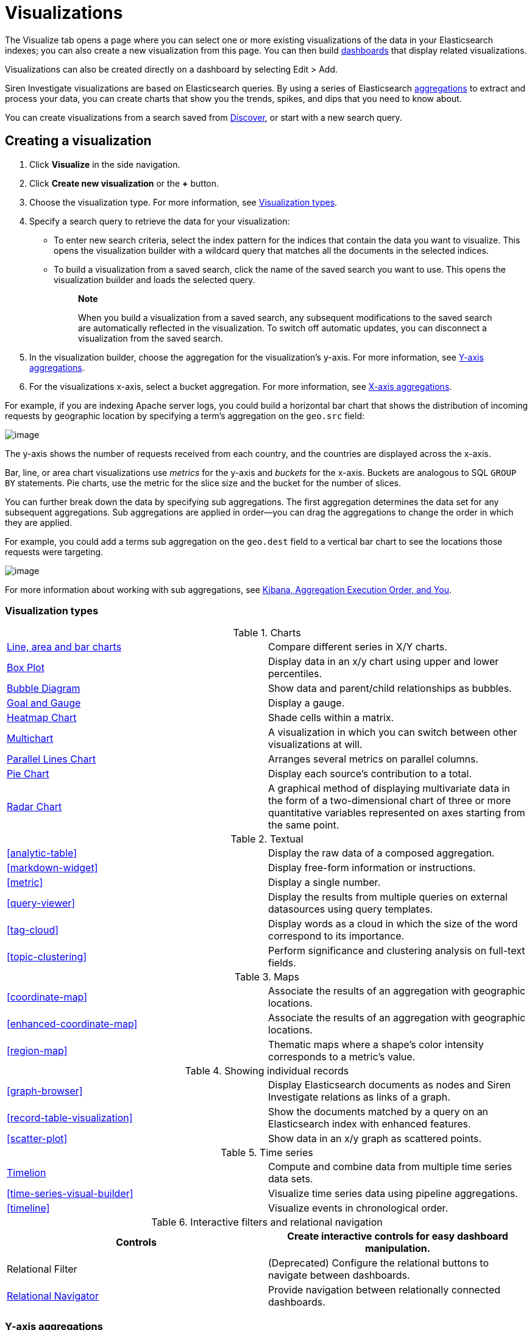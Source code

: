 :imagesdir: ../assets/images
= Visualizations

The Visualize tab opens a page where you can select one or more existing
visualizations of the data in your Elasticsearch indexes; you can also
create a new visualization from this page. You can then build
xref:dashboard.adoc[dashboards] that display
related visualizations.

Visualizations can also be created directly on a dashboard by selecting
[.menuchoice]#Edit > Add#.

Siren Investigate visualizations are based on Elasticsearch queries. By
using a series of Elasticsearch
https://www.elastic.co/guide/en/elasticsearch/reference/5.6/search-aggregations.html[aggregations]
to extract and process your data, you can create charts that show you
the trends, spikes, and dips that you need to know about.

You can create visualizations from a search saved from
xref:discover.adoc[Discover], or start with
a new search query.


== Creating a visualization

[arabic]
. Click *Visualize* in the side navigation.
. Click *Create new visualization* or the *+* button.
. Choose the visualization type. For more information, see
<<Visualization types>>.
. Specify a search query to retrieve the data for your visualization:
* To enter new search criteria, select the index pattern for the indices
that contain the data you want to visualize. This opens the
visualization builder with a wildcard query that matches all the
documents in the selected indices.
* To build a visualization from a saved search, click the name of the
saved search you want to use. This opens the visualization builder and
loads the selected query.
+
____
*Note*

When you build a visualization from a saved search, any subsequent
modifications to the saved search are automatically reflected in the
visualization. To switch off automatic updates, you can disconnect a
visualization from the saved search.
____
. In the visualization builder, choose the aggregation for the
visualization’s y-axis. For more information, see
<<Y-axis aggregations>>.
. For the visualizations x-axis, select a bucket aggregation. For more
information, see
<<X-axis aggregations>>.

For example, if you are indexing Apache server logs, you could build a
horizontal bar chart that shows the distribution of incoming requests by
geographic location by specifying a term's aggregation on the
`+geo.src+` field:

image:15d88cecb4998c.png[image]

The y-axis shows the number of requests received from each country, and
the countries are displayed across the x-axis.

Bar, line, or area chart visualizations use _metrics_ for the y-axis and
_buckets_ for the x-axis. Buckets are analogous to SQL `+GROUP BY+`
statements. Pie charts, use the metric for the slice size and the bucket
for the number of slices.

You can further break down the data by specifying sub aggregations. The
first aggregation determines the data set for any subsequent
aggregations. Sub aggregations are applied in order—you can drag the
aggregations to change the order in which they are applied.

For example, you could add a terms sub aggregation on the `+geo.dest+`
field to a vertical bar chart to see the locations those requests were
targeting.

image:15d88cecb50b10.png[image]

For more information about working with sub aggregations, see
https://www.elastic.co/blog/kibana-aggregation-execution-order-and-you[Kibana,
Aggregation Execution Order, and You].

[[UUID-5982c3be-5f0e-ec1e-4bb1-f4ac8bfd023b_UUID-510221c1-7f6b-bd94-bc74-57882376f02f]]
=== Visualization types

.Charts
[cols=",",]
|===

|<<_line-area-and-bar-charts,Line, area and bar charts>> |Compare different series in X/Y charts.

|<<_box-plot,Box Plot>> |Display
data in an x/y chart using upper and lower percentiles.

|<<_bubble-diagram,Bubble Diagram>> |Show
data and parent/child relationships as bubbles.

|<<_goal-and-gauge,Goal and Gauge>>
|Display a gauge.

|<<_heatmap-chart,Heatmap Chart>> |Shade cells
within a matrix.

|<<_multichart,Multichart>> |A
visualization in which you can switch between other visualizations at
will.

|<<_parallel-lines-chart,Parallel Lines Chart>>
|Arranges several metrics on parallel columns.

|<<_pie-chart,Pie Chart>> |Display
each source’s contribution to a total.

|<<_radar-chart,Radar Chart>> |A
graphical method of displaying multivariate data in the form of a
two-dimensional chart of three or more quantitative variables
represented on axes starting from the same point.
|===

.Textual
[cols=",",]
|===
|<<analytic-table>>
|Display the raw data of a composed aggregation.

|<<markdown-widget>> |Display
free-form information or instructions.

|<<metric>> |Display a
single number.

|<<query-viewer>> |Display
the results from multiple queries on external datasources using query
templates.

|<<tag-cloud>> |Display
words as a cloud in which the size of the word correspond to its
importance.

|<<topic-clustering>>
|Perform significance and clustering analysis on full-text fields.
|===

.Maps
[cols=",",]
|===
|<<coordinate-map>>
|Associate the results of an aggregation with geographic locations.

|<<enhanced-coordinate-map>> |Associate the results of an aggregation with geographic locations.

|<<region-map>> |Thematic
maps where a shape’s color intensity corresponds to a metric’s value.
|===

.Showing individual records
[cols=",",]
|===
|<<graph-browser>> |Display
Elasticsearch documents as nodes and Siren Investigate relations as
links of a graph.

|<<record-table-visualization>> |Show the
documents matched by a query on an Elasticsearch index with enhanced
features.

|<<scatter-plot>> |Show
data in an x/y graph as scattered points.
|===

.Time series
[cols=",",]
|===
|xref:timelion.adoc#getting-started-with-timelion[Timelion] |Compute and
combine data from multiple time series data sets.

|<<time-series-visual-builder>>
|Visualize time series data using pipeline aggregations.

|<<timeline>> |Visualize
events in chronological order.
|===

.Interactive filters and relational navigation
[cols=",",]
|===
|Controls |Create interactive controls for easy dashboard manipulation.

|Relational Filter |(Deprecated) Configure the relational buttons to
navigate between dashboards.

|xref:relational-browsing.adoc#relational-navigator[Relational Navigator]
|Provide navigation between relationally connected dashboards.
|===

[[UUID-5982c3be-5f0e-ec1e-4bb1-f4ac8bfd023b_UUID-dee438e9-fbbe-b37c-329a-8ecfe9485e3b]]
=== Y-axis aggregations

==== Metric aggregations

*Count*::
  The
  https://www.elastic.co/guide/en/elasticsearch/reference/5.6/search-aggregations-metrics-valuecount-aggregation.html[_count_]
  aggregation returns a raw count of the elements in the selected index
  pattern.
*Average*::
  This aggregation returns the
  https://www.elastic.co/guide/en/elasticsearch/reference/5.6/search-aggregations-metrics-avg-aggregation.html[_average_]
  of a numeric field. Select a field from the box.
*Sum*::
  The
  https://www.elastic.co/guide/en/elasticsearch/reference/5.6/search-aggregations-metrics-sum-aggregation.html[_sum_]
  aggregation returns the total sum of a numeric field. Select a field
  from the box.
*Min*::
  The
  https://www.elastic.co/guide/en/elasticsearch/reference/5.6/search-aggregations-metrics-min-aggregation.html[_min_]
  aggregation returns the minimum value of a numeric field. Select a
  field from the box.
*Max*::
  The
  https://www.elastic.co/guide/en/elasticsearch/reference/5.6/search-aggregations-metrics-max-aggregation.html[_max_]
  aggregation returns the maximum value of a numeric field. Select a
  field from the box.
*Standard Deviation*::
  The
  https://www.elastic.co/guide/en/elasticsearch/reference/5.6/search-aggregations-metrics-extendedstats-aggregation.html[_extended
  stats_] aggregation returns the standard deviation of data in a
  numeric field. Select a field from the box.
*Unique Count*::
  The
  https://www.elastic.co/guide/en/elasticsearch/reference/5.6/search-aggregations-metrics-cardinality-aggregation.html[_cardinality_]
  aggregation returns the number of unique values in a field. Select a
  field from the box.
*Median*::
  The
  https://www.elastic.co/guide/en/elasticsearch/reference/5.6/search-aggregations-metrics-percentile-aggregation.html[_Median_]
  (50th percentile) aggregation.
*Percentiles*::
  The
  https://www.elastic.co/guide/en/elasticsearch/reference/5.6/search-aggregations-metrics-percentile-aggregation.html[_percentile_]
  aggregation divides the values in a numeric field into percentile
  bands that you specify. Select a field from the box, then specify one
  or more ranges in the *Percentiles* fields. Click the *X* to remove a
  percentile field. Click *+ Add* to add a percentile field.
*Percentile Rank*::
  The
  https://www.elastic.co/guide/en/elasticsearch/reference/5.6/search-aggregations-metrics-percentile-rank-aggregation.html[_percentile
  ranks_] aggregation returns the percentile rankings for the values in
  the numeric field you specify. Select a numeric field from the box,
  then specify one or more percentile rank values in the *Values*
  fields. Click the *X* to remove a values field. Click *+Add* to add a
  values field.
*Top Hit*::
  The
  https://www.elastic.co/guide/en/elasticsearch/reference/5.6/search-aggregations-metrics-top-hits-aggregation.html[_Top
  hit_] aggregation.
*Geo Centroid*::
  The
  https://www.elastic.co/guide/en/elasticsearch/reference/5.6/search-aggregations-metrics-geocentroid-aggregation.html[_Geo
  centroid_] aggregation.

==== Parent pipeline aggregations

For each of the parent pipeline aggregations you have to define the
metric for which the aggregation is calculated. That could be one of
your existing metrics or a new one. You can also nest these
aggregations, for example to produce a third derivative.

*Derivative*::
  The
  https://www.elastic.co/guide/en/elasticsearch/reference/5.6/search-aggregations-pipeline-derivative-aggregation.html[_derivative_]
  aggregation calculates the derivative of specific metrics.
*Cumulative Sum*::
  The
  https://www.elastic.co/guide/en/elasticsearch/reference/5.6/search-aggregations-pipeline-cumulative-sum-aggregation.html[_cumulative
  sum_] aggregation calculates the cumulative sum of a specified metric
  in a parent histogram
*Moving Average*::
  The
  https://www.elastic.co/guide/en/elasticsearch/reference/5.6/search-aggregations-pipeline-movavg-aggregation.html[_moving
  average_] aggregation will slide a window across the data and show the
  average value of that window
*Serial Diff*::
  The
  https://www.elastic.co/guide/en/elasticsearch/reference/5.6/search-aggregations-pipeline-serialdiff-aggregation.html[_serial
  differencing_] is a technique where values in a time series are
  subtracted from itself at different time lags or period

==== Sibling pipeline aggregations

Just like with parent pipeline aggregations you need to provide a metric
for which to calculate the sibling aggregation. On top of that you also
need to provide a bucket aggregation which will define the buckets on
which the sibling aggregation will run

*Average Bucket*::
  The
  https://www.elastic.co/guide/en/elasticsearch/reference/5.6/search-aggregations-pipeline-avg-bucket-aggregation.html[_avg
  bucket_] calculates the (mean) average value of a specified metric in
  a sibling aggregation
*Sum Bucket*::
  The
  https://www.elastic.co/guide/en/elasticsearch/reference/5.6/search-aggregations-pipeline-avg-bucket-aggregation.html[_sum
  bucket_] calculates the sum of values of a specified metric in a
  sibling aggregation
*Min Bucket*::
  The
  https://www.elastic.co/guide/en/elasticsearch/reference/5.6/search-aggregations-pipeline-avg-bucket-aggregation.html[_min
  bucket_] calculates the minimum value of a specified metric in a
  sibling aggregation
*Max Bucket*::
  The
  https://www.elastic.co/guide/en/elasticsearch/reference/5.6/search-aggregations-pipeline-avg-bucket-aggregation.html[_max
  bucket_] calculates the maximum value of a specified metric in a
  sibling aggregation

[[UUID-5982c3be-5f0e-ec1e-4bb1-f4ac8bfd023b_UUID-20707ca0-83d7-fae1-c8c1-8debc199813c]]
=== X-axis aggregations

*Date Histogram*::
  A
  https://www.elastic.co/guide/en/elasticsearch/reference/5.6/search-aggregations-bucket-datehistogram-aggregation.html[_date
  histogram_] is built from a numeric field and organized by date. You
  can specify a time frame for the intervals in seconds, minutes, hours,
  days, weeks, months, or years. You can also specify a custom interval
  frame by selecting *Custom* as the interval and specifying a number
  and a time unit in the text field. Custom interval time units are *s*
  for seconds, *m* for minutes, *h* for hours, *d* for days, *w* for
  weeks, and *y* for years. Different units support different levels of
  precision, down to one second. Intervals are labeled at the start of
  the interval, using the date-key returned by Elasticsearch. For
  example, the tool tip for a monthly interval will show the first day
  of the month.
*Histogram*::
  A standard
  https://www.elastic.co/guide/en/elasticsearch/reference/5.6/search-aggregations-bucket-histogram-aggregation.html[_histogram_]
  is built from a numeric field. Specify an integer interval for this
  field. Select the *Show empty buckets* check box to include empty
  intervals in the histogram.
*Range*::
  With a
  https://www.elastic.co/guide/en/elasticsearch/reference/5.6/search-aggregations-bucket-range-aggregation.html[_range_]
  aggregation, you can specify ranges of values for a numeric field.
  Click *Add Range* to add a set of range endpoints. Click the red *(x)*
  symbol to remove a range.
*Date Range*::
  A
  https://www.elastic.co/guide/en/elasticsearch/reference/5.6/search-aggregations-bucket-daterange-aggregation.html[_date
  range_] aggregation reports values that are within a range of dates
  that you specify. You can specify the ranges for the dates using
  https://www.elastic.co/guide/en/elasticsearch/reference/5.6/common-options.html#date-math[_date
  math_] expressions. Click *Add Range* to add a set of range endpoints.
  Click the red *(/)* symbol to remove a range.
*IPv4 Range*::
  The
  https://www.elastic.co/guide/en/elasticsearch/reference/5.6/search-aggregations-bucket-iprange-aggregation.html[_IPv4
  range_] aggregation enables you to specify ranges of IPv4 addresses.
  Click *Add Range* to add a set of range endpoints. Click the red *(/)*
  symbol to remove a range.
*Terms*::
  A
  https://www.elastic.co/guide/en/elasticsearch/reference/5.6/search-aggregations-bucket-terms-aggregation.html[_terms_]
  aggregation enables you to specify the top or bottom _n_ elements of a
  given field to display, ordered by count or a custom metric.
*Filters*::
  You can specify a set of
  https://www.elastic.co/guide/en/elasticsearch/reference/5.6/search-aggregations-bucket-filters-aggregation.html[_filters_]
  for the data. You can specify a filter as a query string or in JSON
  format, just as in the Discover search bar. Click *Add Filter* to add
  another filter. Click *Label* (image:
  15d88cecb57c46.png[image])
  to open the label field, where you can type in a name to display on
  the visualization.
*Significant Terms*::
  Displays the results of the experimental
  https://www.elastic.co/guide/en/elasticsearch/reference/5.6/search-aggregations-bucket-significantterms-aggregation.html[_significant
  terms_] aggregation. The value of the *Size* parameter defines the
  number of entries this aggregation returns.
*Geohash*::
  The
  https://www.elastic.co/guide/en/elasticsearch/reference/5.6/search-aggregations-bucket-geohashgrid-aggregation.html[_geohash_]
  aggregation displays points based on the geohash coordinates.
*External query terms filter*::
  A Siren Investigate aggregator where one can define one or more
  buckets based on some record value (typically a primary key) matching
  the results of an external query. Multiple such buckets, corresponding
  to multiple queries, can be defined. For more information see the
  _query_ menu in the configuration. This displays the results of the
  link:#UUID-da4bad96-3043-850c-2758-f1b74cd5a949[external query terms
  filter] aggregation.

[[UUID-5982c3be-5f0e-ec1e-4bb1-f4ac8bfd023b_UUID-c42130c9-4ce1-72b5-08fd-920c53ce4038]]
=== Customizing aggregations

Enter a string in the *Custom Label* field to change the display label.

You can customize the colors of your visualization by clicking the color
dot next to each label to display the _color picker_.

image:15d88cecb5e22b.png[An array of color dots that users can
select]

Enter a string in the *Custom Label* field to change the display label.

You can click the *Advanced* link to display more customization options
for your metrics or bucket aggregation:

*Exclude Pattern*::
  Specify a pattern in this field to exclude from the results.
*Include Pattern*::
  Specify a pattern in this field to include in the results.
*JSON Input*::
  A text field where you can add specific JSON-formatted properties to
  merge with the aggregation definition, as in the following example:

[source,shell]
----
{"script" : "doc['grade'].value * 1.2"}
----

____
*Note*

In Elasticsearch releases 1.4.3 and later, this functionality requires
you to enable
https://www.elastic.co/guide/en/elasticsearch/reference/5.6/modules-scripting.html[dynamic
Groovy scripting].
____

The availability of these options varies depending on the aggregation
you choose.

[[UUID-5982c3be-5f0e-ec1e-4bb1-f4ac8bfd023b_UUID-6662fce3-3f93-f603-7593-185ccf2c7c3a]]
=== Visualization Spy

To display the raw data behind the visualization, click *Spy Open*
(image:15d88cecb65c0d.png[image]) in the bottom left corner of the
container. The visualization spy panel will open.

Use the select input (highlighted) to view detailed information about
the raw data.

image:15d88cecb6d85c.png[Spy panel.]

*Table.*

A representation of the underlying data, presented as a paginated data
grid. You can sort the items in the table by clicking the table headers
at the top of each column.

*Request.*

The raw request used to query the server, presented in JSON format.

*Response.*

The raw response from the server, presented in JSON format.

*Statistics.*

A summary of the statistics related to the request and the response,
presented as a data grid. The data grid includes the query duration, the
request duration, the total number of records found on the server, and
the index pattern used to make the query.

*Debug.*

The visualization saved state presented in JSON format.

To export the raw data behind the visualization as a
comma-separated-values (CSV) file, click either the *Raw* or *Formatted*
links at the bottom of the detailed information tabs. A raw export
contains the data as it is stored in Elasticsearch. A formatted export
contains the results of any applicable
link:#UUID-2599a53c-8593-9921-eb2b-96b541eb51cb[field formatters].


== Record Table visualization

Record Table is a visualization that shows the documents matched by a
query on an Elasticsearch index, similar to the stock Discover table.

In addition to column configuration, the visualization provides the
following features:

* To hide the time column, which represents a time field of the
Elasticsearch index, select the Hide time column check box.
* You can set a page size which is a count of rows displayed each page.
To enable top pagination, select the Show top paginator check box.
* To use aliases in place of the column names in the data, see .
* It is possible to enable a column that indicates whether a search
result is matched by a query on an external datasource. For more
information, see .
* It is possible to define click handlers on the cells in a column, for
example to open the URL displayed in a cell. For more information, see .
* To create filters from table rows, see .

image:15d88cecb74d2a.png[image]

*Rename columns*

It is possible to create an alias and set a minimum width for each
column.

To enable renaming columns, select the Enable column rename check box.

image:15d88cecb7d265.png[image]

To configure the names of columns, you can set these parameters:

* _Alias_ (required): The column alias that is displayed as a column
name.
* _Min width_ (optional): The minimum width of the column.

*Relational column*

The relational column can be used to display if a search result is
matched by a query on an external datasource.

To enable the relational column, select the Enable Relational Column
check box.

The following image shows the configuration of a relational column named
_Why Relevant?_ where the value of a cell depends on the query _Top 50
companies (HR count)_: if the value of the _label_ *index field* of a
document matches the value of the _label_ variable in at least one
record returned by the query, the name of the query will be displayed
inside the cell.

image:15d88cecb84f48.png[image]

image:15d88cecb8e51a.png[image]

To configure the relational column, you must set these parameters:

* _Column name_: the column name that will be displayed in the table
header.
* _Source Field_: the name of the index field that will be compared to a
variable in the query results.
* _Target query_: the name of the query to execute.
* _Target query variable name_: the name of the query variable that will
be compared to the index field specified in _Source field_.

*Click handlers*

It is possible to define two different actions when clicking a cell;

* Open a URL defined in the corresponding index field.
* Select an entity in an external datasource matching the corresponding
index field.

*Follow URL*

Select the Follow URL action to open a URL stored in an index field in a
new window.

For example, the following configuration defines a handler that opens
the URL stored in the field _homepage_url_ when clicking the cell
displaying the _label_ field.

image:15d88cecb950e4.png[image]

To configure a click handler, you must set the following parameters:

* Column: The name of the column to which the handler will be bound.
* On click I want to: The action to perform on click. Select *Follow the
URL* here.
* URL field: The name of the field containing the URL.
* URL format: A custom format string to compose the URL, where _@URL@_
is replaced with the value of the field set in _URL field_.

URL format can be used to create dynamic URL. The following image shows
a configuration in which the value of the _id_ field is used to define
the path of a URL on example.org.

With this configuration, if the _id_ field is set to 11 the resulting
URL will be _http://example.org/11_.

image:15d88cecb9d795.png[image]

*Select an entity*

Select the _Select an entity_ action if you want to select an entity
stored in an external datasource matching the selected Elasticsearch
document; for more information about entity selection, see .

To configure an entity selection action you must set the following
parameters:

* Column: The name of the column to which the handler will be bound.
* On click I want to: The action to perform on click. Select Select the
document here.
* Redirect to dashboard: If set, clicking the cell selects the entity
and displays the specified dashboard.

image:15d88cecba5524.png[image]

*Row filters*

It is possible to create filters from table rows.

To enable the row filters, select the Enable row filters check box.

image:15d88cecbac776.png[image]

Then, select rows which you wanted to create filters from and click
Create Filter.

image:15d88cecbb941e.png[image]

*CSV/JSON Export*

If you would like to export the documents matched by a query on an
Elasticsearch index, press the 'Export' link at the bottom of the
enhanced search results visualization.

image:15d88cecbc1d36.png[image]

This will display a dialog box with several options.

image:15d88cecbc8c45.png[image]

The basic options allow you to choose between CSV (Comma-separated
values) and JSON export formats.

Pressing the 'Export' button in the dialog will begin exporting all the
documents matching a query on an Elasticsearch index in the format you
have chosen.

For more control over what gets exported, press the 'additional
settings' link to list some more advanced options.

By default, all fields of an index will be exported. To limit the export
to a specific set of fields, press the arrow next to 'Fields'. This will
display a list of all the fields in the index we’re exporting from.
Simply select the checkbox next to the name of the fields you want to
export.

image:15d88cecbcfbc6.png[image]

The next option is to limit the number of documents to export. By
default all documents matching a query on an Elasticsearch index will be
exported, but this can be limited to a specific number by entering it in
the 'Limit' input box.

image:15d88cecbd7590.png[image]

When the 'Export' link at the bottom of the enhanced search results
visualization is pressed, the time filter is frozen to the range of time
as it is when the link is pressed. This can be refreshed by pressing the
refresh icon.

Finally, when exporting as CSV, you have the option of applying field
formatters to fields where they are defined. Simply press 'Yes' next to
the 'Formatted' option.

image:15d88cecbdf003.png[image]

*Exporting Dashboard Visualizations*

Dashboard visualizations can be exported as images or as a PDF document.

To take a snapshot of the dashboard as a PDF or to get a single
visualization as an image, first click on the 'Export' button to display
the export panel.

image:15d88cecbe7829.png[image]

*PDF snapshot or printing:*

Saving a PDF snapshot or printing is available from the export panel.
Additional options are available, such as 'Include dashboard query in
output' or 'Include non-graphic panels in output (e.g. tables,
controls)' to include useful information when you want to create a PDF
document and download it (Download as PDF) or open in a new window for
printing (Print).

Note: Panels without results or panels opened in spy mode will not be
included in the document.

*PNG capture of visualization:*

image:15d88cecbeffcc.png[image]

To export a single visualization as an image, click on the camera button
seen on dashboard visualizations (the button is available while the
export panel is open).

The exported visualization will be saved as a PNG image.

Note: Panels without results or panels opened in spy mode will not be
available for capturing.

*Note regarding nginx*

Some settings for nginx can interfere with the functionality of the
export feature, namely the `+proxy_buffering+` directive.

To avoid any potential issues, we recommend disabling the
`+proxy_buffering+` directive in your nginx configuration.

Example nginx configuration, where Siren Investigate is running behind
the proxy on `+basePath = BASE_PATH+`:

[source,conf]
----
location /BASE_PATH/export {
    proxy_buffering off; <---- Here is the important bit
    auth_basic                  "Restricted";
    auth_basic_user_file        /etc/nginx/passwords_enterprise;
    rewrite /kibi/(.*) /$1 break;
    proxy_pass http://127.0.0.1:15013/;
    proxy_http_version 1.1;
    proxy_set_header Upgrade $http_upgrade;
    proxy_set_header Connection 'upgrade';
    proxy_set_header Host $host;
    proxy_cache_bypass $http_upgrade;
    client_max_body_size 100M;
}

location /BASE_PATH {
    auth_basic                  "Restricted";
    auth_basic_user_file        /etc/nginx/passwords_enterprise;
    rewrite /kibi/(.*) /$1 break;
    proxy_pass http://127.0.0.1:15013/;
    proxy_http_version 1.1;
    proxy_set_header Upgrade $http_upgrade;
    proxy_set_header Connection 'upgrade';
    proxy_set_header Host $host;
    proxy_cache_bypass $http_upgrade;
    client_max_body_size 100M;
}
----


== Graph Browser

Graph Browser displays Elasticsearch documents as nodes and Siren
Investigate relations as links of a graph.

image:15d88cecc043d1.png[Graph Browser Example]

*Configuration*

*Big nodes threshold*

If a node would expand into more than this configured number of nodes it
will be considered a big node and the user will be given a choice to
proceed or to select a sample.

image:15d88cecc0d3e5.png[Big Nodes Handling]

*Relations*

You can configure the ontology relations you want to use in this
visualization. If no relation gets set, they will all be used.

*Scripts*

The Graph Browser supports three types of scripts:

* *Expansion*: Used to customize the expansion policy. The provided one
(`+Default Expansion Policy+`) will retrieve the first level connected
elements to the expanded nodes
* *Contextual*: Displayed in the contextual menu (shown with a
`+RIGHT CLICK+`). Enable you to perform operations on the graph.
Provided _contextual_ scripts:
** *Expand by relation*: Opens a popup that enables you to choose one or
more of the available relations and expands the selected elements using
only the selected ones. This does not override the graph browser
configuration. You will see only the configured relations (if available
for the selected nodes).
** *Expand by top comention*: For use with `+company+` nodes from the
Siren demonstration data. This script expands the selected nodes using
an Elasticsearch aggregation to get the top comentioned `+company+`
nodes.
** *Replace investment with edge*: For use with the Siren demonstration
data. This script replaces the investment nodes with a direct link
between the company nodes and the investor nodes.
** *Select - All*: Select all the elements (equivalent
to [.keycombo]#Ctrl+A#).
** *Select - By edge count*: Select nodes based on their link count. You
can specify the count through the popup that appears.
** *Select - By type*: Select nodes based on their type. You can specify
the type through the popup that appears.
** *Select - Extend*: Extends the current selection to the sibling
elements.
** *Select - Invert*: Inverts the current selection.
** *Shortest Path*: Calculates the shortest path between two selected
nodes by fetching the connected elements. See the
<<shortest-path-limitations,limitations for this
script>>.
** *Show nodes count by type*: Shows a popup with information about how
many nodes per type are currently displayed.
* *Lenses*:Lenses mutate the visual appearance of graph nodes and edges,
can be cascaded as well as switched on and off at will during
investigation. Provided _lens_ scripts:
** *Size lens*: Set the size for all nodes using an expression.
** *Color lens*: Define color for all nodes using a field.
** *Conditional lens*: Set node properties using expressions.
** *Label lens*: Set the label for all nodes using an expression.
** *Associate records based on ontology lens*: Replaces a node with
associated records based on ontology.
** *Time and location lens*: Set time and location properties.
* *On Update*: Modify the graph when new nodes are inserted. They can be
cascaded. Provided _on update_ scripts:
** *Add time fields*: Adds the time field used by the _timebar mode_.
** *Add geo-locations for map visualization*: Adds the geographic field
used by the _map mode_.
** *Replace investment with edge*: Similar to the _contextual_ script
`+Replace investment with edge+`, but executed automatically after every
expansion.
** *Signal dead companies*: Colors all the _company_ nodes that have a
`+deadpooled_date+` black.

To create a new _script_ go to `+Management+` → `+Scripts+`

image:15d88cecc15a9f.png[Scripts Management]

Here you can configure new _scripts_ or modify the saved ones.

*Fields to exclude*

You can configure a set of fields for each entity that you do not want
to retrieve. Typically, you will exclude large fields that do not
contribute to the link analysis (for example large textual blobs,
technical metadata)for extra performance.

*Navigating the Graph*

After your Graph Browser visualization is ready, you can start your
investigations.

*Toolbar*

You have several operations available:

image:15d88cecc1e641.png[Toolbar]

[arabic]
. *Undo*: By default, the Graph Browser saves the last five states. With
this function you can go back one step at a time, until there are no
more available. You can configure the steps number in
[.menuchoice]#Management > Advanced Settings#.
. *Redo*: Revert an undo. Note, if you undo and then perform any
operation, the redo state will be lost.
. *Filter*: Add a filter to the current dashboard synchronized with the
graph selection. This enables you to:
* Do your investigation on the graph, select the vertices you are
interested into, activate the filter, pin it and go back to the related
dashboard to get more detailed information about those vertices.
* If you have other visualizations in the same dashboard, it will let
you have more information on the selected nodes. For example, if you
have the current dashboard associated with a companies saved search, you
can do your investigation in the graph, activate the filter, select some
vertices and get the visualizations to show information on the selected
vertices.
. *Crop*: Removes every element that is not selected
. *Remove*: Removes all the selected elements. Next to the _Remove_
button there is a box that shows the *Remove All* button. This will
remove the entire graph, regardless of selected elements.
+
image:15d88cecc25158.png[Remove all]
. *Expand*: Expands the currently selected nodes. Next to the _expand_
button, there is a box that shows advanced options for the expansion.
. *Highlight mode*: This toggles the _Highlight mode_. The _Highlight
mode_ moves everything to the background that is not selected or
connected to a selected node or link.
+
image:15d88cecc2c400.png[Highlighting on]
+
image:15d88cecc35dad.png[Highlighting off]
. *Layouts*: Enables you to change the current graph’s layout or redraw
the current layout:
* *Standard* (default): Selected nodes preserve their relative position.
* *Hierarchy*: Nodes are displayed top down according to their
connections. Requires at least one selected node to work. Selected nodes
will be moved at the top of the hierarchy.
+
image:15d88cecc3cdf3.gif[Standard layout]
+
image:15d88cecc4f676.gif[Hierarchy layout]
. *Add*: Opens a dialog with the following options:
* *Selected document*: Add the currently selected document. You can see
your selected document in the upper right purple selection box.
* *Saved graph*: Opens a dialog showing the available saved graphs. This
feature adds a set of nodes and links, but does not preserve the layout
you had when you saved the graph.
* *Manual Entity identifier*: Select an Entity identifier to add as a
node.
* *Dashboard*: Select a dashboard from the list to add it to the graph.
+
____
*Note*

You can also drag a dashboard from the Dashboard menu on the left and
drop it onto the graph.
____
+
image:15d88cecc5ace5.png[Add from saved graph]

. *Map Mode*: This toggles the _Map mode_. The _Map mode_ will move the
nodes geographically on an interactive map. You must set up a script to
configure the geographic properties of the nodes (See
<<graph-browser>>).
+
image:15d88cecc62fa4.png[Map mode]
. *Timebar Mode*: This toggles the _Timebar mode_. This mode displays a
time bar at the bottom of the graph browser that enables time based
filtering of nodes. After you enable this mode you can add or remove
node types to the time bar:
+
image:15d88cecc6b1bf.png[Timebar filter]
+
You must set up a script to configure the time property of the nodes
(See link:#[?xml_title]).
+
image:15d88cecc7204b.png[Timebar mode]
. *Save graph*: Save the current graph.
+
image:15d88cecc796b3.png[Save graph]
. *Open graph*: Open a saved graph. Unlike _add from saved graph_, this
feature preserves the saved graph layout.
+
image:15d88cecc7fbe0.png[Open Graph]

*Shortcuts*

The Graph Browser supports shortcuts:

* [.keycombo]#Ctrl+A#: Select every element in the graph.
* Del: Remove the selected elements (equivalent to the remove button).
* [.keycombo]#Ctrl+click#: Enables you to add elements to the current
selection. Can also be used to create an OR filter from a selection.
* Double-click: Expands the selected nodes (equivalent to the
expandbutton)
* `+Arrows+`: Move the selected elements in the input direction.
* Mouse wheel: Changes the zoom level of the graph.

*Navigation bar*

image:15d88cecc86fc9.png[Navigation bar]

The navigation bar enables you to:

[arabic]
. Move the graph view in the clicked direction.
. Switch between:
* *Arrow*: Enables you to select elements.
* *Hand*: Enables you to move the graph regardless of selected elements.
. Enables you to change the zoom level.

*Side bar*

image:15d88cecc8dcd6.png[Side bar]

The side bar enables you to:

* Show, search, filter, sort, group and change node/links data.
* Change the current selection.
* Change node/links attributes (i.e: Color, label, tool tip, and so on).

**Lenses tab**

image:15d88cecc9558f.png[Side bar lenses tab]

The lenses tab enables you to make alterations on the displayed
nodes/links:

* Color: Enables you to select a field which is then used to color the
nodes using a coloring schema.
* Conditional: Enables you to change a node property value using
configurable expressions.
* Label: Enables you to set the node label using an expression.
* Size: Use a log scale to adjust the node’s size according to an
expression.
* Spatio-Temporal: Enables you to set the node time and/or geographic
location from field values.
* Associate records based on ontology: Enables you to replace a node
with a relation between two of its children.
* Graph metric: Enables you to apply metrics to the graph including:
** Betweenness
** Closeness
** Connectiveness
** Degrees
** Eigenvector
** Pagerank

See <<graph-browser>> for more information on lens expressions.

*Lens parameters*

image:15d88cecc9cdcf.png[Lens parameters]

Each lens has specific parameters which will be used for every graph
node.

*Conditional lens*

image:15d88cecca3b88.png[Conditional lens]

A conditional lens can change a property for all the nodes that satisfy
the condition:

* Color
* Node font icon
* Node glyphs
* Hidden
* Label
* Location
* Node image
+
____
*Note*

Node icons that link to web images are not always shown properly due to
security restrictions. You may need to configure the
xref:image-proxy.adoc[Image Proxy] feature to
display them.
____
* Size
* Time
* Tooltip

*Associate records based on ontology lens*

image:15d88ceccab8be.png[Side bar - associate records based on
ontology lens]

The `+associate records based on ontology+` lens can use the node’s
underlying model, as in the following example, to replace a node with
the relation between two of its children.

*Investment model graph view*

image:15d88ceccb4ef6.png[vestment model graph view]

After you configure the lens, two nodes and its relationship will be
displayed. For example, apply this lens an investment node:

image:15d88ceccbdd18.png[Investment node]

You could obtain the associate records based on ontology as a result:

image:15d88ceccc60a4.png[Associate records based on ontology
result]

*Expansion tab*

The expansion tab controls how nodes expand when you double-click them
or select a group of nodes and click Expand.

* Dashboard filters: Restrict nodes produced by an expansion to those
present in the selected dashboard.
* Relations - simple: Restrict nodes produced by an expansion to the
selected relations.
* Relations - aggregated: Quickly show aggregates on graph edges that
summarize groups of intermediate nodes.

**Selection tab**

image:15d88ceccd4017.png[Selection tab]

The selection tab enables you to show, search, filter, sort, group and
change node/links data. When this tab is opened, it reacts with your
current node selection and loads the data in rows and columns.

The main component is the data grid, every grid’s row represents a node
in the graph and every column a field data related information.

*Document type selection*

The *Main selection* combo box enables selection between the different
document types in the selected nodes.

*Selection change*

The second column in the grid enables multiple row selection, once
selected it will reflect on the graph turning each node bigger and
changing the node’s border to red.

After you complete the selection, you can click the *Make main
selection* button floating over the grid to remove the non-selected
nodes.

*Global filter*

Typing in the *Filter* input enables you to search/filter in all rows
and columns.

*Local filter*

Typing inside of one column’s input enables you to search/filter in all
rows of that column.

*Grid menu*

image:15d88ceccdd0aa.png[Grid menu]

This menu enables you to show or hide columns and clear all local
filters.

*Column menu*

image:15d88cecce3eaf.png[Column menu]

The menu options enable you to:

* Change the sort order -Multiple column order is supported by keeping
shift key pressed on column selection-.
* Hide the column.
* Group the data.
* Add aggregated function, the result of which will be displayed at the
bottom.
* Pin the column to the left or right side of the grid.

*Lens Expressions*

Siren Investigate’s lens expression parser is based on
https://github.com/TomFrost/Jexl[Jexl].

The expression created within the lens is applied to each node of the
selection. Each node contains an object named `+payload+` which contains
the node’s data returned from Elasticsearch.

[[UUID-317e0b15-9ef4-c449-0f78-2b93054aca35]]
=== Saving the Graph Browser configuration

The Graph Browser panel allows the user to change configurations through
the sidebar on the right. In the three tabs of the sidebar, the user can
change Lenses, Expansions, and Selections.

In the Lenses tab, you can add lenses, change the selected lens, remove
one or more lenses, and modify lens settings.

In the Expansions tab, you can check/uncheck the dashboard filters,
check/uncheck the simple and the aggregated relations filters, and
change aggregated relations options.

In the Selection tab, the selected graph items are shown in a grid; you
can hide columns, sort rows in a different order, by type and so on.

When a configuration is modified, a Save button appears in the top right
of the sidebar.

// This graphic consists of three files side by side.

image:15d7bb9d640cd6.png[image]

If you switch to another dashboard without saving, and come back to the
Graph Browser, the sidebar state remains the same: all configuration
changes are kept and the Save button is still highlighted. In addition,
the sidebar width and state (opened or closed) are kept. If you leave
the session (log out) without saving the configurations, the next time
you log in and open the Graph Browser, the configurations will be lost.

If click the Save button, the current configurations are saved in the
uiStateJSON of the saved visualizations object related to the Graph
Browser visualization.

image:15d88cecd0ed04.png[image]

The structure of the saved JSON enables different configurations for the
Graph Browser in different dashboards. All the configurations are stored
under an id related to the dashboard id.

*Cloning a Graph Browser dashboard*

On the Graph Browser dashboard, click the Clone button in the top right.
A dialog appears that allow to choose the title of the new cloned
dashboard.

image:15d88cecd1633e.png[image]

Type a name and click the Confirm Clone button. This creates a new
Dashboard with all the same configurations.

image:15d88cecd1edb3.png[image]

The same happens if you click the Edit button (top right) and then save
the dashboard as new. It is possible to change the new dashboard
configurations and save it; the original Graph Browser configurations
will not change.

[[UUID-3eda0d14-2ff0-d57d-36be-d754ef43dc42]]
=== Shortest Path limitations

You can run a script within Graph Browser to determine the shortest path
between selected nodes in a dataset.

The time to calculate the shortest path is dependent on the size and
schema of the dataset. With this script, the ability to calculate the
shortest path is limited by the graph expansion limit. You can modify
this setting (`+siren:graphExpansionLimit+`), which is documented in
link:#UUID-7a1137ad-07bd-6f5d-341c-c20924eba37b[Setting advanced
options].

____
*Caution*

Increasing the `+siren:graphExpansionLimit+` value will negatively
affect the Graph Browser performance.
____

If you are working with Neo4j data, you can use a Neo4j Shortest Path
script instead, which should provide better performance. See
link:#UUID-d5129c24-f5a0-5f39-6c60-53cc27b87ac5[Adding a Shortest Path
script for Neo4j] for details.

[[UUID-2fb5f13b-40fc-a057-308a-6dba2d1a8f58]]
=== Jexl operators

There are a number of operators which can be applied to the `+payload+`
data for transformation, comparison, and so on.

Here are a selection, there are further details at the
https://github.com/TomFrost/Jexl[Jexl] GitHub page.

*Operators.*

Use these operators to perform mathematical operations on values

[cols=",,",options="header",]
|===
|Operation |Symbol |Example
|Negate |`+!+` |`+!true+` ⇒ `+false+`
|Add/Concat |`+++` |`+3 + 4+` ⇒ `+7+`
|Subtract |`+-+` |`+4 - 3+` ⇒ `+1+`
|Multiply |`+*+` |`+3 * 8+` ⇒ `+24+`
|Divide |`+/+` |`+15 / 4+` ⇒ `+3.75+`
|Divide and Floor |`+//+` |`+15 // 4+` ⇒ `+3+`
|Modulus |`+%+` |`+23 % 2+` ⇒ `+1+`
|Power of |`+^+` |`+2^3+` ⇒ `+8+`
|Logical AND |`+&&+` |`+true && true+` ⇒ `+true+`
|Logical OR |`+||+` |`true
|===

*Comparisons.*

Use these expressions to compare two values, the Boolean results can be
used for, for example filtering.

[cols=",,",options="header",]
|===
|Operation |Symbol |Example
|Equal |`+==+` |`+1 == 2+` ⇒ `+false+`

|Not Equal |`+!=+` |`+1 != 2+` ⇒ `+true+`

|Greater Than |`+>+` |`+2 > 3+` ⇒ `+false+`

|Greater Than or Equal |`+>=+` |`+3 >= 3+` ⇒ `+true+`

|Less Than |`+<+` |`+2 < 3+` ⇒ `+true+`

|Less Than or Equal |`+<=+` |`+2 ⇐ 4+` ⇒ `+true+`

|Element in array or string |`+in+`
|`+"cat" in ["cat", "dog", "mouse"]+` ⇒ `+true+`
|===

*Conditional Operators.*

Conditional operators return the second or third expression based on the
result of the first expression. If the first expression
(`+"Bob" in ["Bob", "Mary"]+` below) return `+true+`, "Yes" is returned.
If it returns false, "No" is returned.

[cols=",",options="header",]
|===
|Example |Result
|"Bob" `+in+` ["Bob", "Mary"] ? "Yes" : "No" |"Yes"
|===

*Identifiers.*

Access variables in the payload with dot notation or by using brackets,
for example:

....
{
  name: {
    first: 'John'
    last: 'Smith'
  },
  age: 55,
  colleagues: [
    'Mary',
    'Bob',
    'Ted'
  ],
  teammate: 2
}
....

[cols=",",options="header",]
|===
|Example |Result
|name.first |"John"
|colleagues[teammate] |"Ted"
|name['la' + 'st'] |"Smith"
|===

*Collection filtering.*

Arrays of objects (Collections) can be filtered by including a filter
expression in brackets. Properties of each collection can be referenced
by prefixing them with a leading dot. The result is an array of objects
for which the filter returns a truthy value.

....
{
  users: [
    { first: 'John', last: 'Smith', age: 20},
    { first: 'Mary', last: 'Jones', age: 46},
    { first: 'Ted', last: 'Cotter', age: 16},
    { first: 'Bob', last: 'White', age: 66}
  ],
  adult: 21
}
....

[cols=",",options="header",]
|===
|Example |Result
|users[.last == 'Jones'] |[\{ first: 'Mary', last: 'Jones', age: 46}]

|users[.age < adult] |[\{ first: 'John', last: 'Smith', age: 20}, first:
'Ted', last: 'Cotter', age: 16}]

|users[first == 'John'].last |"Smith"
|===

*Lens Expression Functions*

In addition to the general Jexl parsing functionality, Siren Investigate
also exposes a number of JavaScript-like functions for use in Lens
Expressions. Payload values (or the results from earlier parsing) are
piped into the function using the `+|+` character. These values become
the `+val+` parameter for the functions below - meaning the `+val+` does
not need to be added in the `+()+` after the function name. In some
cases, this value is all that is needed by the function and some
functions require extra parameters.

Some functions require string inputs and some require integer or
floating-point inputs

.String Lens Expressions
[cols=",,",options="header",]
|===
|Function |Example |Explanation
|https://developer.mozilla.org/en-US/docs/Web/JavaScript/Reference/Global_Objects/String/split[split(val,
delimiter[, limit])] |`+payload.IP | split('.', 3)+` |Splits an IP
address by the '.' and returns the first 3 entries as an array

|https://developer.mozilla.org/en-US/docs/Web/JavaScript/Reference/Global_Objects/String/endsWith[endsWith(val,
substring[, length])] |`+payload.name | endsWith('smith', 10)+` |Returns
true if `+val+` ends with `+substring+`, if `+length+` is added, that
number of characters from the beginning of `+val+` is checked.

|https://developer.mozilla.org/en-US/docs/Web/JavaScript/Reference/Global_Objects/String/startsWith[startsWith(val,
substring[, position])] |`+payload.name | startsWith('smith', 10)+`
|Returns true if `+val+` begins with `+substring+`, if `+position+` is
added, the substring from that position to the end of `+val+` is
checked.

|https://developer.mozilla.org/en-US/docs/Web/JavaScript/Reference/Global_Objects/String/indexOf[indexOf(val,
substring[, length])] |`+payload.name | indexOf('smith', 10)+` |Returns
the position of the first character of `+substring+` if `+val+` contains
`+substring+`, if `+length+` is added, `+val+` is checked from that
position.

|https://developer.mozilla.org/en-US/docs/Web/JavaScript/Reference/Global_Objects/String/toUpperCase[upper(val)]
|`+payload.name | upper+` |Returns `+val+` in upper case.

|https://developer.mozilla.org/en-US/docs/Web/JavaScript/Reference/Global_Objects/String/toLowerCase[lower(val)]
|`+payload.name | lower+` |Returns `+val+` in lower case.

|https://developer.mozilla.org/en-US/docs/Web/JavaScript/Reference/Global_Objects/String/substring[indexOf(val,
start, end)] |`+payload.name | substring(5, 10)+` |Returns the string
within `+val+` found between `+start+` and `+end+`.

|https://developer.mozilla.org/en-US/docs/Web/JavaScript/Reference/Global_Objects/String/replace[replace(val,
substring, newSubString)] |`+payload.name | replace('smith', 'jones')+`
|Replaces `+substring+` with `+newSubString+` in `+val+`.
|===

.Number lens Expressions
[cols=",,",options="header",]
|===
|Function |Example |Explanation
|https://developer.mozilla.org/en-US/docs/Web/JavaScript/Reference/Global_Objects/Math/round[round(val)]
|`+payload.range | round+` |Returns `+val+` rounded to the nearest
integer.

|https://developer.mozilla.org/en-US/docs/Web/JavaScript/Reference/Global_Objects/Math/trunc[trunc(val)]
|`+payload.range | trunc+` |Returns the integer part of `+val+`.

|https://developer.mozilla.org/en-US/docs/Web/JavaScript/Reference/Global_Objects/Math/sqrt[sqrt(val)]
|`+payload.range | sqrt+` |Returns `+√val+`.

|https://developer.mozilla.org/en-US/docs/Web/JavaScript/Reference/Global_Objects/Math/sign[sign(val)]
|`+payload.range | sign+` |Returns 1 if `+val+` is positive, -1 if
`+val+` is negative or 0 if `+val+` equals 0.

|https://developer.mozilla.org/en-US/docs/Web/JavaScript/Reference/Global_Objects/Math/ceil[ceil(val)]
|`+payload.price | ceil+` |Returns the nearest integer greater than
`+val+`

|https://developer.mozilla.org/en-US/docs/Web/JavaScript/Reference/Global_Objects/Math/floor[floor(val)]
|`+payload.price | floor+` |Returns the nearest integer less than
`+val+`

|https://developer.mozilla.org/en-US/docs/Web/JavaScript/Reference/Global_Objects/Math/abs[abs(val)]
|`+payload.temperature_change | abs+` |Returns the absolute value for a
Number or 0 if the number is `+null+`

|https://developer.mozilla.org/en-US/docs/Web/JavaScript/Reference/Global_Objects/Math/exp[exp(val)]
|`+payload.difference | exp+` |Returns `+ℯval+`

|https://developer.mozilla.org/en-US/docs/Web/JavaScript/Reference/Global_Objects/Math/log[log(val)]
|`+payload.difference | log+` |Returns the natural logarithm of `+val+`,
for example `+ln(val)+`

|https://developer.mozilla.org/en-US/docs/Web/JavaScript/Reference/Global_Objects/Math/random[random(val)]
|`+payload.range | random+` |Returns `+val+` multiplied by a
floating-point, pseudo-random number between 0 (inclusive) and 1
(exclusive).
|===

[[UUID-769b3b8b-ae37-2a08-5b56-a45718934bb5]]
=== Link analysis

Siren enables you to group nodes manually or automatically based on
shared properties, for example:

* All records located in France or Germany.
* All IPs in server room A.
* All patients from the placebo clinical trial arm.

This can reduce graph clutter and make it easier to discover patterns
and drill down into clusters during analysis.

For example, the following image shows companies clustered by US state
in which their headquarters are located.

image:15d88cecd26f31.png[Grouping on nodes]

[[UUID-82a30c72-d16e-c242-6459-6e98f3f3e110]]
== Multichart

This visualization displays a multiple types of chart according to the
current selection of multiple configurations.

image:15d88cecd3fd4f.png[Multichart]

Multichart is not a type of chart by itself. It can contain a set of
other charts, such as a pie chart. It enables you to switch to other
types of chart with the same aggregations.

*Multi configurations*

image:15d88cecd497ac.png[Multi configurations]

*Visualize settings*

image:15d88cecd513ce.png[Visualize settings]

*New configuration*

After changing the aggregation settings and setting the desired type of
chart, you can click Add this configuration to save the configuration as
a separate one.

image:15d88cecd58fb8.png[New configuration]

Multichart enables you to show or hide certain features. To toggle
visibility, click:

* *Show type selector*: The button bar for the chart type selection.
* *Show dropdown menu*: The box for the aggregation configuration
selection.
* *Show menu navigation buttons*: The navigation buttons around the box.

*Input controls*

When the priority is to immediately see the most important metadata
fields and quickly cycle through values, input controls provide a useful
alternative to multichart.

They enable you to quickly select the top values (with either single
value, or multi-value “tags” mode) as well as value ranges.

Because input controls do not inherit the current dashboard filters,
they will always list all possible values.

image:15d7bb9d662ea1.png[Input controls]


== Analytic Table

For more information, see
link:#UUID-5982c3be-5f0e-ec1e-4bb1-f4ac8bfd023b_UUID-dee438e9-fbbe-b37c-329a-8ecfe9485e3b[Y-axis
aggregations].

The rows of the Analytic table are called _buckets_. You can define
buckets to split the table into rows or to split the table into
additional tables.

Each bucket type supports the following aggregations:

* Data Histogram
* Histogram
* Range
* Date Range
* IPV4 Range
* Terms
* Filters
* Significant Terms
* Geohash

For more information, see
link:#UUID-5982c3be-5f0e-ec1e-4bb1-f4ac8bfd023b_UUID-20707ca0-83d7-fae1-c8c1-8debc199813c[X-axis
aggregations].

After you have specified a bucket type aggregation, you can define
sub-buckets to refine the visualization. Click *+ Add sub-buckets* to
define a sub-bucket, then choose *Split Rows* or *Split Table*, then
select an aggregation from the list of types.

You can use the up or down arrows to the right of the aggregation’s type
to change the aggregation’s priority.

You can customize your visualization. For more information, see
link:#UUID-5982c3be-5f0e-ec1e-4bb1-f4ac8bfd023b_UUID-c42130c9-4ce1-72b5-08fd-920c53ce4038[Customizing
aggregations].

Select the *Options* tab to change the following aspects of the table:

*Per Page*::
  This field controls the pagination of the table. The default value is
  ten rows per page.

Check boxes are available to toggle the following behaviors:

*Show metrics for every bucket/level*::
  Check this box to display the intermediate results for each bucket
  aggregation.
*Show partial rows*::
  Check this box to display a row even when there is no result.

____
*Note*

Enabling these behaviors may have a substantial effect on performance.
____

[[UUID-cdc5ce52-b982-7acd-81ae-c38c8855647f_UUID-a29c93c8-f974-54d6-4689-0d11557a7b12]]
=== Viewing detailed information

For information on displaying the raw data, see
link:#UUID-5982c3be-5f0e-ec1e-4bb1-f4ac8bfd023b_UUID-6662fce3-3f93-f603-7593-185ccf2c7c3a[Visualization
Spy].


== Markdown Widget

The Markdown widget is a box that accepts Markdown text. Siren
Investigate interprets the Markdown and displays the results on the
dashboard. Click the Help link to go to the
https://help.github.com/articles/github-flavored-markdown/[help page]
for GitHub style Markdown. Click Apply to display the rendered text in
the Preview pane. Alternatively, click or Discard to revert to a
previous version.


== Metric

A metric visualization displays a single number for each aggregation you
select.

For more information, see
link:#UUID-5982c3be-5f0e-ec1e-4bb1-f4ac8bfd023b_UUID-dee438e9-fbbe-b37c-329a-8ecfe9485e3b[Y-axis
aggregations].

You can customize your visualization. For more information, see
link:#UUID-5982c3be-5f0e-ec1e-4bb1-f4ac8bfd023b_UUID-c42130c9-4ce1-72b5-08fd-920c53ce4038[Customizing
aggregations].

Click the *Options* tab to display the font size slider.

[[UUID-07c3eacb-b0a4-7e18-a02b-45696eb11277_UUID-a29c93c8-f974-54d6-4689-0d11557a7b12]]
=== Viewing detailed information

For information on displaying the raw data, see
link:#UUID-5982c3be-5f0e-ec1e-4bb1-f4ac8bfd023b_UUID-6662fce3-3f93-f603-7593-185ccf2c7c3a[Visualization
Spy].


== Goal and Gauge

A goal visualization displays how your metric progresses toward a fixed
goal. A gauge visualization displays in which predefined range falls
your metric.

For more information, see
link:#UUID-5982c3be-5f0e-ec1e-4bb1-f4ac8bfd023b_UUID-dee438e9-fbbe-b37c-329a-8ecfe9485e3b[Y-axis
aggregations].

You can customize your visualization. For more information, see
link:#UUID-5982c3be-5f0e-ec1e-4bb1-f4ac8bfd023b_UUID-c42130c9-4ce1-72b5-08fd-920c53ce4038[Customizing
aggregations].

Click the *Options* tab to change the following options:

* *Gauge Type*: Selects between arc, circle and metric display types.
* *Percentage Mode*: Shows all values as percentages.
* *Vertical Split*. Puts the gauges under each other instead of next to
each other.
* *Show Labels*: Shows or hides the labels.
* *Sub Text*: Text for the label that appears below the value.
* *Auto Extend Range*: Automatically grows the gauge if value is over
its extents.
* *Ranges*: You can add custom ranges. Each range is assigned a color.
If a value falls within that range, it is assigned that color. A chart
with a single range is called a goal chart. A chart with multiple ranges
is called a gauge chart.
* *Color Options*: Define how to color your ranges (which color schema
to use). Color options are visible only if more than one range is
defined.
* *Style - Show Scale*. Shows or hides the scale.
* *Style - Color Labels*. Whether the labels should have the same color
as the range the value falls in.


== Pie Chart

The slice size of a pie chart is determined by the _metrics_
aggregation. The following aggregations are available for this axis:

* Count
* Sum
* Unique Count

For more information, see
link:#UUID-5982c3be-5f0e-ec1e-4bb1-f4ac8bfd023b_UUID-dee438e9-fbbe-b37c-329a-8ecfe9485e3b[Y-axis
aggregations].

Enter a string in the *Custom Label* field to change the display label.

The _buckets_ aggregations determine what information is being retrieved
from your data set.

Before you choose a buckets aggregation, specify if you are splitting
slices within a single chart or splitting into multiple charts. A
multiple chart split must run before any other aggregations. When you
split a chart, you can change if the splits are displayed in a row or a
column by clicking the *Rows | Columns* selector.

You can specify any of the following bucket aggregations for your pie
chart:

* Date Histogram
* Histogram
* Range
* Date Range
* IPV4 Range
* Terms
* Filters
* Significant Terms

For more information, see
link:#UUID-5982c3be-5f0e-ec1e-4bb1-f4ac8bfd023b_UUID-20707ca0-83d7-fae1-c8c1-8debc199813c[X-axis
aggregations].

After defining an initial bucket aggregation, you can define sub-buckets
to refine the visualization. Click *+ Add sub-buckets* to define a
sub-aggregation, then choose *Split Slices* to select a sub-bucket from
the list of types.

When multiple aggregations are defined on a chart’s axis, you can use
the up or down arrows to the right of the aggregation’s type to change
the aggregation’s priority.

You can customize your visualization. For more information, see
link:#UUID-5982c3be-5f0e-ec1e-4bb1-f4ac8bfd023b_UUID-c42130c9-4ce1-72b5-08fd-920c53ce4038[Customizing
aggregations].

Select the *Options* tab to change the following aspects of the table:

*Donut*::
  Display the chart as a sliced ring instead of a sliced pie.
*Show Tooltip*::
  Check this box to enable the display of tooltips.

After changing options, click *Apply changes* to update your
visualization, or *Discard changes* to keep your visualization in its
current state.

[[UUID-1568d3ec-7a1c-6f18-f122-def14384108d_UUID-a29c93c8-f974-54d6-4689-0d11557a7b12]]
=== Viewing detailed information

For information on displaying the raw data, see
link:#UUID-5982c3be-5f0e-ec1e-4bb1-f4ac8bfd023b_UUID-6662fce3-3f93-f603-7593-185ccf2c7c3a[Visualization
Spy].


== Coordinate Map

A Coordinate Map visualization displays a geographic area overlaid with
circles keyed to the data determined by the buckets you specify.

____
*Note*

By default, Siren Investigate uses a demonstration Siren tilemap server
http://www.openstreetmap.org/[Open Street Maps] service to display map
tiles. This server has limited features and you should update the
tilemap settings to another tilemap provider that you have configured,
especially in a production setting. To use other tile service providers,
configure the link:#UUID-d3a341cd-4152-1d47-a3d0-c95e7a6afb98[tilemap
settings] in `+investigate.yml+`.
____

[[UUID-5911ade4-dc91-d17f-faf5-b0b09f03dfdf]]
=== Configuration

[[UUID-aa266207-6dfd-596a-d978-fb2a9988476d]]
==== Configuring external tilemap providers

You can use existing
https://wiki.openstreetmap.org/wiki/Tile_servers[free] or
https://switch2osm.org/providers/[paid] tilemap providers or
https://switch2osm.org/manually-building-a-tile-server-16-04-2-lts/[build
and serve your own tilemap tiles].

After you have setup your own tilemap provider, configure these
link:#UUID-d3a341cd-4152-1d47-a3d0-c95e7a6afb98[settings] in
`+investigate.yml+` to have map visualizations render these tiles.

For example, to use an OpenStreetMap default provider, the configuration
YAML settings would look like:

....
tilemap:
  url: 'https://{s}.tile.openstreetmap.org/{z}/{x}/{y}.png'
  options:
    attribution: '&copy; [OpenStreetMap]("http://www.openstreetmap.org/copyright")'
    subdomains:
      - a
....

[[UUID-664440d1-70ba-97bd-8015-4e5394a75ecf]]
==== The Data Tab

[[UUID-727d011e-1e37-3a64-779a-1e730b939bf5]]
===== Metrics

The default _metrics_ aggregation for a coordinate map is the *Count*
aggregation. You can select any of the following aggregations as the
metrics aggregation:

* Count
* Average
* Sum
* Min
* Max
* Unique Count

For more information, see
link:#UUID-5982c3be-5f0e-ec1e-4bb1-f4ac8bfd023b_UUID-dee438e9-fbbe-b37c-329a-8ecfe9485e3b[Y-axis
aggregations].

Enter a string in the *Custom Label* field to change the display label.

[[UUID-d49fd44b-09cf-a14f-1fd2-52c2c0fa99e3]]
===== Buckets

Coordinate maps use the
https://www.elastic.co/guide/en/elasticsearch/reference/5.6/search-aggregations-bucket-geohashgrid-aggregation.html[_geohash_]
aggregation. Select a field, typically coordinates, from the box.

* The *Change precision on map zoom* check box is selected by default.
Clear the check box to switch off this behavior. The _Precision_ slider
determines the granularity of the results displayed on the map. See the
documentation for the
https://www.elastic.co/guide/en/elasticsearch/reference/5.6/search-aggregations-bucket-geohashgrid-aggregation.html#_cell_dimensions_at_the_equator[geohash
grid] aggregation for details on the area specified by each precision
level.

____
*Note*

Higher precision increases memory usage for the browser displaying Siren
Investigate as well as for the underlying Elasticsearch cluster.
____

* The _place markers off grid (use
https://www.elastic.co/guide/en/elasticsearch/reference/5.6/search-aggregations-metrics-geocentroid-aggregation.html[geocentroid])_
box is checked by default. When this box is checked, the markers are
placed in the center of all the documents in that bucket. When cleared,
the markers are placed in the center of the geohash grid cell. Leaving
this checked generally results in a more accurate visualization.

You can customize your visualization. For more information, see
link:#UUID-5982c3be-5f0e-ec1e-4bb1-f4ac8bfd023b_UUID-c42130c9-4ce1-72b5-08fd-920c53ce4038[Customizing
aggregations].

[[UUID-95b3d907-1a33-3b33-66c1-9bd600941b15]]
==== Options

*Map type*::
  Select one of the following options from the box.
*_Scaled Circle Markers_*::
  Scale the size of the markers based on the metric aggregation’s value.
*_Shaded Circle Markers_*::
  Displays the markers with different shades based on the metric
  aggregation’s value.
*_Shaded Geohash Grid_*::
  Displays the rectangular cells of the geohash grid instead of circular
  markers, with different shades based on the metric aggregation’s
  value.
*_Heatmap_*::
  A heat map applies blurring to the circle markers and applies shading
  based on the amount of overlap. Heatmaps have the following options:
  +
  * *Radius*: Sets the size of the individual heatmap dots.
  * *Blur*: Sets the amount of blurring for the heatmap dots.
  * *Maximum zoom*: Tilemaps in Siren Investigate support 18 zoom
  levels. This slider defines the maximum zoom level at which the
  heatmap dots appear at full intensity.
  * *Minimum opacity*: Sets the opacity cutoff for the dots.
  * *Show Tooltip*: Check this box to have a tooltip with the values for
  a given dot when the cursor is on that dot.
*Desaturate map tiles*::
  Desaturates the map’s color to make the markers stand out more
  clearly.
*WMS compliant map server*::
  Check this box to enable the use of a third-party mapping service that
  complies with the Web Map Service (WMS) standard. Specify the
  following elements:
  +
  * *WMS url*: The URL for the WMS map service.
  * *WMS layers*: A comma-separated list of the layers to use in this
  visualization. Each map server provides its own list of layers.
  * *WMS version*: The WMS version used by this map service.
  * *WMS format*: The image format used by this map service. The two
  most common formats are `+image/png+` and `+image/jpeg+`.
  * *WMS attribution*: An optional, user-defined string that identifies
  the map source. Maps display the attribution string in the lower right
  corner.
  * *WMS styles*: A comma-separated list of the styles to use in this
  visualization. Each map server provides its own styling options.

After changing options, click *Apply changes* to update your
visualization, or *Discard changes* to keep your visualization in its
current state.

____
*Note*

If you need to display custom layers for the Coordinate Map
visualization, a geospatial server may provide the solution. See
link:#UUID-0bb1b6c6-db62-e8be-b15c-4f5689966c43[Getting started with
GeoServer].
____

*Navigating the map*

After your tilemap visualization is ready, you can explore the map in
several ways:

* Click and hold anywhere on the map and move the cursor to move the map
center. Hold Shift and drag a bounding box across the map to zoom in on
the selection.
* Click *Zoom In/Out* (image:15d88cecd67748.png[image]) to change
the zoom level manually.
* Click *Fit Data Bounds* (image:15d88cecd6e841.png[image]) to
automatically crop the map boundaries to the geohash buckets that have
at least one result.
* Click *Latitude/Longitude Filter*
(image:15d88cecd75088.png[image]), then drag a bounding box across
the map, to create a filter for the box coordinates.

[[UUID-95b3d907-1a33-3b33-66c1-9bd600941b15_UUID-a29c93c8-f974-54d6-4689-0d11557a7b12]]
===== Viewing detailed information

For information on displaying the raw data, see
link:#UUID-5982c3be-5f0e-ec1e-4bb1-f4ac8bfd023b_UUID-6662fce3-3f93-f603-7593-185ccf2c7c3a[Visualization
Spy].


== Enhanced Coordinate Map

The Enhanced Coordinate Map visualization (beta) displays a geographic
area overlaid with circles keyed to the data determined by the buckets
you specify.

____
*Note*

By default, Siren Investigate uses a demonstration Siren tilemap server
http://www.openstreetmap.org/[Open Street Maps] service to display map
tiles. This server has limited features and you should update the
tilemap settings to another tilemap provider that you have configured,
especially in a production setting. To use other tile service providers,
configure the link:#UUID-d3a341cd-4152-1d47-a3d0-c95e7a6afb98[tilemap
settings] in `+investigate.yml+`.
____

[[UUID-b9e905a6-60f7-bacf-a8cc-92b18c8e234d]]
=== Configuration

[[UUID-56fe2a7b-dbcb-85a0-5db1-233fef4f7e26]]
=== Configuring external tilemap providers

You can use existing
https://wiki.openstreetmap.org/wiki/Tile_servers[free] or
https://switch2osm.org/providers/[paid] tilemap providers or
https://switch2osm.org/manually-building-a-tile-server-16-04-2-lts/[build
and serve your own tilemap tiles].

After you have setup your own tilemap provider, configure these
link:#UUID-d3a341cd-4152-1d47-a3d0-c95e7a6afb98[settings] in
`+investigate.yml+` to have map visualizations render these tiles.

For example, to use an OpenStreetMap default provider, the configuration
YAML settings would look like:

....
tilemap:
  url: 'https://{s}.tile.openstreetmap.org/{z}/{x}/{y}.png'
  options:
    attribution: '&copy; [OpenStreetMap]("http://www.openstreetmap.org/copyright")'
    subdomains:
      - a
....

[[UUID-91a4cac3-90ea-1d0b-0070-8924195bc829]]
=== The Data Tab

[[UUID-329d4968-939b-965e-c4dd-5e57fdd0bf80]]
=== Metrics

The default _metrics_ aggregation for a coordinate map is the *Count*
aggregation. You can select any of the following aggregations as the
metrics aggregation:

* Count (total number of documents present in the aggregation)
* Average
* Sum
* Min
* Max
* Unique Count (total number of unique values present in the specified
field within the aggregation)

____
*Note*

When you select any of the above aggregations _except_ Count, a Field
dropdown is displayed from which you can select a field that is valid
for the selected aggregation).
____

For more information, see
link:#UUID-5982c3be-5f0e-ec1e-4bb1-f4ac8bfd023b_UUID-dee438e9-fbbe-b37c-329a-8ecfe9485e3b[Y-axis
aggregations].

Enter a string in the *Custom Label* field to change the display label.

Clicking Advanced opens a field where you can enter a viable JSON input
that acts on the field selected for the metrics aggregation. For
example, the following JSON multiplies the number of employees by 1,000:

`+{"script" : "doc['number_of_employees'].value * 1000"}+`

[[UUID-77bdeced-b7a2-931e-7d0e-f967009abb8c]]
=== Buckets

Coordinate maps use the
https://www.elastic.co/guide/en/elasticsearch/reference/5.6/search-aggregations-bucket-geohashgrid-aggregation.html[_geohash_]
aggregation. Select a field, typically coordinates, from the box.

* The *Change precision on map zoom* check box is selected by default.
Clear the check box to switch off this behavior. The _Precision_ slider
determines the granularity of the results displayed on the map. See the
documentation for the
https://www.elastic.co/guide/en/elasticsearch/reference/5.6/search-aggregations-bucket-geohashgrid-aggregation.html#_cell_dimensions_at_the_equator[geohash
grid] aggregation for details on the area specified by each precision
level.

____
*Note*

Higher precision increases memory usage for the browser displaying Siren
Investigate as well as for the underlying Elasticsearch cluster.
____

* The _place markers off grid (use
https://www.elastic.co/guide/en/elasticsearch/reference/5.6/search-aggregations-metrics-geocentroid-aggregation.html[geocentroid])_
box is checked by default. When this box is checked, the markers are
placed in the center of all the documents in that bucket. When cleared,
the markers are placed in the center of the geohash grid cell. Leaving
this checked generally results in a more accurate visualization.

You can customize your visualization. For more information, see
link:#UUID-5982c3be-5f0e-ec1e-4bb1-f4ac8bfd023b_UUID-c42130c9-4ce1-72b5-08fd-920c53ce4038[Customizing
aggregations].

[[UUID-81a38cb5-ffb4-5408-5743-15c17f9225b0]]
=== The Options Tab

Map Collar Scale::
  A scaling factor for selecting which documents to use for the
  aggregation. A setting of 1 will select documents within the map
  extent, 2 will select documents within 2 times the size of the map
  extent, while a value of 0.9 will scale the selection to be 0.9 times
  the size of the map extent. The purpose of this feature is to avoid
  excessive fetches to Elasticsearch or slower performance due to too
  many results being fetched.
Map type::
  Select one of the following options from the box.
  +
  * *Scaled Circle Markers* - Scale the size of the markers based on the
  metric aggregation’s value.
  * *Shaded Circle Marker* - Displays the markers with different shades
  based on the metric aggregation’s value.
  * *Shaded Geohash Grid* - Displays the rectangular cells of the
  geohash grid instead of circular markers, with different shades based
  on the metric aggregation’s value.
  * *Heatmap* - A heat map applies blurring to the circle markers and
  applies shading based on the amount of overlap. Heatmaps have the
  following options:
  ** *Radius*: Sets the size of the individual heatmap dots.
  ** *Blur*: Sets the amount of blurring for the heatmap dots.
  ** *Maximum zoom*: Tilemaps in Siren Investigate support 18 zoom
  levels. This slider defines the maximum zoom level at which the
  heatmap dots appear at full intensity.
  ** *Minimum opacity*: Sets the opacity cutoff for the dots.
  ** *Show Tooltip*: Check this box to have a tooltip with the values
  for a given dot when the cursor is on that dot.
Tooltip Formatter::
  Select from the following options:
  +
  * *Metric Value* - A tooltip containing the coordinates and the metric
  value specified on the Data tab
  * *Visualization* - The option to add a Visualization as a tooltip.
  The contents of the visualization will be an aggregation based on the
  aggregation the tool tip is being applied to.
Close tooltip on mouseout::
  When mouse is hovered over aggregation a tooltip will appear. When the
  mouse is moved away from aggregation, the tool tip will disappear if
  this box is ticked; it will remain if unticked.
Legend Scale::
  Configuration settings for how the aggregation is displayed on legend
  +
  * *Dynamic - Linear* - Each class in the legend has the same size
  (e.g. values from 0 to 16 and 4 classes, each class has a size of 4)
  * *Dynamic - Uneven* - Each class will have the same number of
  documents inside, useful when data is unevenly distributed between the
  maximum and minimum ranges
  * *Static* - Manual specification of colors, values and number of
  classes for the legend scale

::

Scroll Wheel Zoom::
  When ticked, it is possible to use the mouse scroll wheel to toggle
  map zoom level. (+ and - work toggle zoom regardless of this)
Desaturate map tiles::
  Desaturates the map’s color to make the markers stand out more
  clearly.
*WMS compliant map server*::
  Check this box to enable the use of a third-party mapping service that
  complies with the Web Map Service (WMS) standard. Specify the
  following elements:
  +
  * *WMS url*: The URL for the WMS map service.
  * *WMS layers*: A comma-separated list of the layers to use in this
  visualization. Each map server provides its own list of layers.
  * *WMS version*: The WMS version used by this map service.
  * *WMS format*: The image format used by this map service. The two
  most common formats are `+image/png+` and `+image/jpeg+`.
  * *WMS attribution*: An optional, user-defined string that identifies
  the map source. Maps display the attribution string in the lower right
  corner.
  * *WMS styles*: A comma-separated list of the styles to use in this
  visualization. Each map server provides its own styling options.

____
*Note*

If you need to display custom layers for the Region Map visualization, a
geospatial server may provide the solution. See
link:#UUID-0bb1b6c6-db62-e8be-b15c-4f5689966c43[Getting started with
GeoServer].
____

Point of Interest layers::
  Add any elasticsearch index with a geo_point or geo_shape field as a
  marker or polygons:
  +
  * Geo_point type POI layers can be viewed and can include popups
  activated and deactivated on mouseover and mouseout.
  * Geo_shape type POI layers are suitable for viewing, popups and
  creating geo-filters which are applied to aggregations, other POI
  layers and other visualizations when on the dashboards (see *Apply
  filters* below).
image:15d88cecd868e4.png[image]::
  Configuration options for POI layers:
  +
  * *Saved Search* - Select any elasticsearch index from the dropdown
  menu. Note - will need a geo point field
  * *Geospatial Field* -  Select a geo point field within the Saved
  Search
  * *Styling* - Set color in Hex value form and specify the size of the
  marker to display on map
  * *Limit* - The number of markers that are allowed to appear for this
  Point of Interest layer. The default is 100
  * *Apply Filters* - Whether or not to include filters from Selection
  tools or geo_shape type POI layers, a different visualization on the
  same Dashboard or filters from other Dashboards applied through
  relational Navigator
image:15d88cecd8dd9c.png[image]::
  Configuration options for the use of a third-party mapping service
  that complies with the Web Map Service standard. Multiple layers (or
  layer groups) can be loaded.
  +
  Many third party mapping services are available, and some of these are
  described in link:#UUID-0bb1b6c6-db62-e8be-b15c-4f5689966c43[Getting
  started with Geoserver].
  +
  * *Layer Name* - A customizable label to appear in the map’s layer
  view (image:image/15d88cecd95f92.png[image])
  * *Url* - The URL for the WMS map service
  * *Layers* - This is where layers (or layer groups) can be specified
  from a WMS server. There are two options:
  ** *If you have added a URL to a CORS-enabled WMS server* -
  Investigate will internally run a WMS getCapabilities request and will
  populate a list of layers that can be added by clicking ①. These can
  be ordered, by clicking and dragging ② as below. The layer at the top
  of the list is drawn furthest in the background.
  +
  image:15d88cecd9d429.png[image]
  ** *If your URL is not a CORS-enabled WMS server* - The UI will remain
  the same. You can order your layers, separated by a comma. The first
  layer you specify will be drawn the furthest in the background.
  +
  image:15d88cecda4097.png[image]
  +
  ____
  *Note*

  You can still see the available layers for the WMS by running a
  `+getCapabilities+` request. Below is an example from a local instance
  of Geoserver:

  `+http://localhost:8080/geoserver/wms?SERVICE=WMS&REQUEST=GetCapabilities+`
  ____
  * *CQL Filter* - Allows you to query your spatial layers as parameters
  in WMS requests
  * *Min Zoom Level* - The minimum zoom level that the WMS request will
  be visible
  * *Max Features* - The maximum number of features, up to a maximum of
  10,000, to be rendered per tile from the specified layer(s). Note -
  Max features can be configured in the WMS, which overrides this
  setting
  * *Styles* - A comma-separated list of the styles for your layer. If
  you have access to the WMS server, you can assign defaults for these
  and it is possible for this field to be left blank. Otherwise, each
  map server provides its own styling options
  * *Format Options* - The image format to be returned by the WMS. The
  two most common formats are image/png and image/jpeg. Default is
  image/png
  * *Non Tiled* - The option to send the WMS request as one complete
  image to fit the map extent, or to send it in multiple tiles
  * *Elasticsearch WMS Options* - Configuration options for WMS request
  ** Aggregation - Allows for the customization of geohash request from
  WMS using elasticgeo. Example of aggregation WMS request using the
  company index in Siren’s classic demo (“location” has a Geo_Point
  field type):
  `+{ "agg": { "geohash_grid": { "field": "location" } } }+`
  ** Sync Filters - When ticked, the WMS response includes the filters
  made using Selection tools, visualizations in the same and
  visualizations from other dashboards.

After changing options, click *Apply changes* to update your
visualization, or *Discard changes* to keep your visualization in its
current state.

*Navigating the map*

After your tilemap visualization is ready, you can explore the map in
several ways using various tools:

*Panning the map*

* Click and drag anywhere on the map to move the map center
* Hold Shift to drag a bounding box across the map to zoom in on a
desired extent
* Viewing extent
** Click *Zoom In/Out* (image:image/15d88cecd67748.png[image]) to change
the zoom level manually.
** Click *Fit Data Bounds* (image:image/15d88cecd6e841.png[image]) to
automatically crop the map boundaries to the geohash buckets that have
at least one result.
* Click Set View Location (image:image/15d88cecdab0eb.png[image]) to
manually specify:
** Whether latitude and longitude are in decimal degrees (dd) or
degrees/minutes/seconds (dms) ①
** The latitude ② and longitude ③ of the centroid of the canvas you
would like to display
** The desired level of zoom ④
** Whether changes are applied ⑤ or cancelled ⑥

image:15d88cecdb21a7.png[image]

*Selection tools* - used to create geo filters

* Click Draw a Polygon (image:image/15d88cecdba90e.png[image]), then
** Click on the map canvas and add vertices; if you add a vertex that
you don’t want, click the Delete last point option on the menu that
opens to the right when you clicked Draw a Polygon tool.
** When complete, either click on the first vertex or double click and
the polygon will autocomplete. Elasticsearch documents within the drawn
polygon will be filtered.
* Click Latitude/Longitude Filter
(image:image/15d88cecd75088.png[image]), then drag a bounding box across
the map, to create a filter for the box coordinates. Elasticsearch
documents within the drawn polygon will be filtered.
* Click Draw a Circle (image:image/15d88cecdc227a.png[image]), then drag
a circle and release to select documents. Elasticsearch documents within
the drawn polygon will be filtered.

____
*Note*

For all selection tools, a geo filter is created. This will appear above
the map canvas:

image:15d88cecdca0da.png[image]
____

*Marking tools*

* Click Draw a Marker (image:image/15d88cecdd059b.png[image]), and
select any point on the map to place a marker. You can add multiple
markers.
* After adding at least one marker, the Delete Marker(s) option becomes
available
** Point and click to delete individual markers
** Remove all of them by clicking Clear All

[[UUID-81a38cb5-ffb4-5408-5743-15c17f9225b0_UUID-a29c93c8-f974-54d6-4689-0d11557a7b12]]
==== Viewing detailed information

For information on displaying the raw data, see
link:#UUID-5982c3be-5f0e-ec1e-4bb1-f4ac8bfd023b_UUID-6662fce3-3f93-f603-7593-185ccf2c7c3a[Visualization
Spy].


== Region Map

Region maps are
https://www.arcgis.com/apps/MapJournal/index.html?appid=75eff041036d40cf8e70df99641004ca[choropleth
maps] in which vector polygons are colored using a gradient.
Higher-intensity colors indicate larger values, and lower-intensity
colors indicate smaller values.

image:15d88cecdd72d5.png[regionmap]

[[UUID-57f4e2ec-4ffa-5f78-be13-5f4a719b178a]]
=== Configuration

To create a region map, you configure an inner join that joins the
result of an Elasticsearch terms aggregation and a reference vector file
based on a shared key.

You can add your own custom polygon vector layers by using the
`+regionmap+` setting in the `+Investigate.yml+` file. Then, after
restarting Siren Investigate, you configure the inner join between your
Elasticsearch index and your polygon vector layer.

____
*Note*

If you need to display custom layers for the Region Map visualization, a
geospatial server may provide the solution. See
link:#UUID-0bb1b6c6-db62-e8be-b15c-4f5689966c43[Getting started with
GeoServer].
____

[[UUID-b4f7547c-44fe-6ddc-e853-7222ff3abdcc]]
==== The Data Tab

[[UUID-47526504-4b7c-a437-4144-8e96309a997e]]
===== Metric values

To specify the metric type that will be used for the choropleth, select
any of the supported _Metric_ or _Sibling Pipeline Aggregations_.

* *Aggregation* - A variety of techniques can be used to summarize or
aggregate your Date, String, Numerical or Geo data:
** *Metric values*:
*** Count - The
https://www.elastic.co/guide/en/elasticsearch/reference/7.0/search-aggregations-metrics-valuecount-aggregation.html[count]
aggregation returns a raw count of the elements in the selected index
pattern.
*** Average - This aggregation returns the
https://www.elastic.co/guide/en/elasticsearch/reference/7.0/search-aggregations-metrics-avg-aggregation.html[average]
of a numeric field. Select a field from the drop-down menu.
*** Sum - The
https://www.elastic.co/guide/en/elasticsearch/reference/7.0/search-aggregations-metrics-sum-aggregation.html[sum]
aggregation returns the total sum of a numeric field. Select a field
from the drop-down menu.
*** Min - The
https://www.elastic.co/guide/en/elasticsearch/reference/7.0/search-aggregations-metrics-min-aggregation.html[min]
aggregation returns the minimum value of a numeric field. Select a field
from the drop-down menu.
*** Max - The
https://www.elastic.co/guide/en/elasticsearch/reference/7.0/search-aggregations-metrics-max-aggregation.html[max]
aggregation returns the maximum value of a numeric field. Select a field
from the drop-down menu.
*** Unique Count - The
https://www.elastic.co/guide/en/elasticsearch/reference/7.0/search-aggregations-metrics-cardinality-aggregation.html[cardinality]
aggregation returns the number of unique values in a field. Select a
field from the drop-down menu.
*** Standard Deviation - The
https://www.elastic.co/guide/en/elasticsearch/reference/7.0/search-aggregations-metrics-extendedstats-aggregation.html[extended
stats] aggregation returns the standard deviation of data in a numeric
field. Select a field from the drop-down menu.
*** Top Hit - The
https://www.elastic.co/guide/en/elasticsearch/reference/7.0/search-aggregations-metrics-top-hits-aggregation.html[top
hits] aggregation returns one or more of the top values from a specific
field in your documents. Select a field from the drop-down menu, how you
want to sort the documents, and choose the top fields and how many
values should be returned.
** *Sibling Pipeline Aggregations* - You must provide a metric for which
to calculate the sibling aggregation. You also need to provide a bucket
aggregation, which will define the buckets on which the sibling
aggregation will run.
*** Average Bucket - The
https://www.elastic.co/guide/en/elasticsearch/reference/7.0/search-aggregations-pipeline-avg-bucket-aggregation.html[avg
bucket] calculates the (mean) average value of a specified metric in a
sibling aggregation.
*** Sum Bucket - The
https://www.elastic.co/guide/en/elasticsearch/reference/7.0/search-aggregations-pipeline-avg-bucket-aggregation.html[sum
bucket] calculates the sum of values of a specified metric in a sibling
aggregation.
*** Min Bucket - The
https://www.elastic.co/guide/en/elasticsearch/reference/7.0/search-aggregations-pipeline-avg-bucket-aggregation.html[min
bucket] calculates the minimum value of a specified metric in a sibling
aggregation.
*** Max Bucket - The
https://www.elastic.co/guide/en/elasticsearch/reference/7.0/search-aggregations-pipeline-avg-bucket-aggregation.html[max
bucket] calculates the maximum value of a specified metric in a sibling
aggregation.
** *Custom label*- The user-specified label that will be used in the
tooltip.
* *Advanced mapping features*
* *JSON Input* - A text field where you can add specific JSON-formatted
properties to merge with the aggregation definition. Below is a viable
JSON input for the companies index in metrics on the data tab. *Note*:
Count cannot be included as it is not an aggregation.
+
`+{"script" : "doc['number_of_employees'].value * 1000"}+`

____
*Note*

The entire request, including the Advanced settings, can be viewed by
selecting the upward arrow icon in the bottom-left of the map canvas and
selecting *Request* from the dropdown menu.
____

[[UUID-5018d15f-f18e-12fe-7373-571b35e7ed6b]]
===== Buckets

The *Shape* field is where the parameters of the join between the
polygon vector map and the Elasticsearch index are specified.

* *Aggregation* - Specify the _Terms_ aggregation. The term is the _key_
that is used to join the results to the vector data on the map.
* *Field*- Specify the Elasticsearch document field to be used for
joining to the polygon vector layer.
* *Order By* - The field or metric to order the Elasticsearch query by.
* *Order* - Specify whether to sort the *Order By* field in ascending or
descending order.
* *Size* - Specify the number of polygons that should be rendered on the
map. This is inclusive of the *Group other values in separate bucket*
and *Show for missing values* options below.
* *Group other values in separate bucket* - An option to represent
documents not displayed in the choropleth. These may not be displayed
due to the *Size* specification.
** *Label for other bucket* - If you would like the other values to
appear on the map, specify a valid *Field* value that isn’t already
displayed on the choropleth.
* *Show for missing values* - The option to show documents missing a
value for the specified *Field*.
** *Label for missing values* - If you would like the other values to
appear on the map, specify a valid *Field* value that isn’t already
displayed on the choropleth.

[[UUID-87a0c9e9-bc7f-0b37-37d6-c37c06b0b38f]]
===== Advanced mapping features

You can use the *Exclude* and *Include* fields to specify the features
of the Region map layer to exclude or include in the resulting
choropleth.

Both fields use
https://www.elastic.co/guide/en/elasticsearch/reference/current/query-dsl-regexp-query.html#regexp-syntax[Regular
Expression Format syntax]. For example, using World Countries (one of
Siren’s default layers, which can be selected in the *Options* tab),
joined on companies country code, GBR in the include field would just
display Great Britain on the resulting choropleth. Similarly, USA|CAN in
the exclude field would remove USA and Canada from the resulting
choropleth.

*JSON input* - You have the option to
https://www.elastic.co/guide/en/elasticsearch/reference/current/search-aggregations-bucket-terms-aggregation.html[add
or edit the attributes] of the *Terms* field of the Elasticsearch
request body. For example, to specify the minimum number of documents
for the aggregation to be displayed on the choropleth, you could enter
the following syntax:

`+{ "min_doc_count": 60 }+`

____
*Note*

The entire request, including the advanced settings, can be viewed by
selecting the upward arrow icon in the bottom left of the map canvas and
selecting request from the drop-down menu.
____

[[UUID-b2b605e8-4957-9459-db74-d691d41a3346]]
==== Options

[[UUID-6d391f60-3517-34bf-2c2b-9ed7b77e913d]]
===== Layer settings

* *Vector map*: select from a list of vector maps. This list includes
the maps that are hosted by the ©
https://www.elastic.co/elastic-maps-service[Elastic Maps Service], as
well as your self-hosted layers that are configured in the
*config/kibana.yml* file. To learn more about how to configure Kibana to
make self-hosted layers available, see the
link:#UUID-d3a341cd-4152-1d47-a3d0-c95e7a6afb98[regionmap settings]
documentation.
* *Join field*: this is the property from the selected vector map that
will be used to join on the terms in your terms-aggregation. When terms
cannot be joined to any of the shapes in the vector layer because there
is no exact match in the vector layer, Kibana will display a warning. To
turn off these warnings, go to *Management/Kibana/Advanced Settings* and
set `+visualization:regionmap:showWarnings+` to `+false+`.

[[UUID-2b8e5e78-c49d-a007-137e-ce48923768ac]]
===== Style settings

* *Color Schema*: the color range that is used to color the polygons.

[[UUID-3ae75be5-19cf-0608-7a39-81c138c1a412]]
===== Basic settings

* *Legend Position*: the location on the screen where the legend will be
rendered.
* *Show Tooltip*: indicates whether a tool tip should be displayed when
hovering over a shape.


== Time Series Visual Builder

*Experimental feature*

Time Series Visual Builder is a time series data visualizer with an
emphasis on enabling you to use the full power of Elasticsearch
aggregation framework. Time Series Visual Builder enables you to combine
an infinite number of aggregations and pipeline aggregations to display
complex data meaningfully.

image:15d88cecddfe12.png[Time Series Visual Builder Interface.]

[[UUID-08cd565a-680e-1810-1825-810f22c0a67e]]
=== Featured visualizations

Time Series Visual Build comes with five different visualization types.
You can switch between each visualization type using the tabbed picker
at the top of the interface.

[[UUID-5ef8701d-a27c-d647-4388-469903a6f244]]
==== Time Series

A histogram visualization that supports area, line, bar, and steps along
with multiple y-axis. You can fully customize the colors, points, line
thickness and fill opacity. This visualization also supports time
shifting to compare two time periods. This visualization also supports
annotations which can be loaded from a separate index based on a query.

image:15d88cecde6712.png[Time Series Visualization]

[[UUID-b377c309-184c-4114-2c3e-dc1ffc3a6988]]
==== Metric

A visualization for displaying the latest number in a series. This
visualization supports two metrics; a primary metric and a secondary
metric. The labels and backgrounds can be fully customized based on a
set of rules.

image:15d88cecdedff6.png[Metric Visualization]

[[UUID-7050af0c-e051-e2e8-2ea1-5dff38bf2b9a]]
==== Top N

This is a horizontal bar chart where the y-axis is based on a series of
metrics and the x-axis is the latest value in those series; sorted in
descending order. The color of the bars are fully customizable based on
set of rules.

image:15d88cece01119.png[Top N Visualization]

[[UUID-fb00c579-2d93-acbb-22e9-585d9e087ea2]]
==== Gauge

This is a single value gauge visualization based on the latest value in
a series. The face of the gauge can either be a half-circle gauge or
full-circle. You can customize the thicknesses of the inner and outer
lines to achieve a desired design aesthetic. The color of the gauge and
the text are fully customizable based on a set of rules.

image:15d88cece08ac5.png[Gauge Visualization]

[[UUID-fa8967e4-97cc-54ff-a0f7-14b1fa8bdc8c]]
==== Markdown

This visualization enables you to enter Markdown text and embed Mustache
template syntax to customize the Markdown with data based on a set of
series. This visualization also supports HTML markup along with the
ability to define a custom style sheet.

image:15d88cece103eb.png[Markdown Visualization]

[[UUID-9927c9c7-c2e2-0c94-0e29-a3dc31392793]]
=== Interface Overview

The user interface for each visualization is composed of a "Data" tab
and "Panel Options". The only exception to that is the Time Series and
Markdown visualizations; the Time Series has a third tab for annotations
and the Markdown has a third tab for the editor.

[[UUID-a00476b5-2b48-c8fc-c94a-6f1bbe5e1e5c]]
==== Data Tab

The data tab is used for configuring the series for each visualization.
This tab enables you to add multiple series, depending on what the
visualization supports, with multiple aggregations composed together to
create a single metric. Here is a breakdown of the significant
components of the data tab UI.

[[UUID-79324857-681d-873b-76e2-5cc9236f85fc]]
===== Series label and color

Each series supports a label which will be used for legends and titles
depending on which visualization type is selected. For series that are
grouped by a term, you can specify a mustache variable of `+{{key}}+` to
substitute the term. For most visualizations you can also choose a color
by clicking the swatch, this will display the color picker.

image:15d88cece17f1e.png[Label Example]

[[UUID-a8bdadae-2ebb-85a0-d6b3-f8c3780cc3eb]]
===== Metrics

Each series supports multiple metrics (aggregations); the last metric
(aggregation) is the value that will be displayed for the series, this
is indicated with the "eye" icon to the left of the metric. Metrics can
be composed using pipeline aggregations. A common use case is to create
a metric with a "max" aggregation then create a "derivative" metric and
choose the previous "max" metric as the source; this will create a rate.

image:15d88cece1f208.png[Derivative Example]

[[UUID-ef357066-7f2c-52a2-d04b-19c0f9f49b30]]
===== Series options

Each series also supports a set of options which are dependent on the
type of visualizations you have selected. Universal across each
visualization type you can configure:

* Data format
* Time range offset
* Index pattern, timestamp, and interval override

image:15d88cece2691b.png[Default series options]

For the Time Series visualization you can also configure:

* Chart type
* Options for each chart type
* Legend Visibility
* Y-Axis options
* Split color theme

image:15d88cece2d646.png[Time series options]

[[UUID-07d30636-7250-61c5-499a-cc7ca935e6f9]]
===== Group by controls

At the bottom of the metrics there is a set of "Group By" controls that
enables you to specify how the series should be grouped or split. There
are four choices:

* Everything
* Filter (single)
* Filters (multiple with configurable colors)
* Terms

By default, the series is grouped by everything.

[[UUID-e19d6e63-ee52-4875-7b20-158932d51765]]
==== Panel options

The panel options tab is used for configuring the entire panel; the set
of options available is dependent on which visualization you have
selected. The following is a list of the options available per
visualization:

*Time Series*

* Index pattern, timestamp, and Interval.
* Y-Axis min and max.
* Y-Axis position.
* Background color.
* Legend visibility.
* Legend position.
* Panel filter.

*Metric*

* Index pattern, timestamp, and interval.
* Panel filter.
* Color rules for background and primary value.

*Top N*

* Index pattern, timestamp, and interval.
* Panel filter.
* Background color.
* Item URL.
* Color rules for bar colors.

*Gauge*

* Index pattern, timestamp, and interval.
* Panel filter.
* Background color.
* Gauge max.
* Gauge style.
* Inner gauge color.
* Inner gauge width.
* Gauge line width.
* Color rules for gauge line.

*Markdown*

* Index pattern, timestamp, and interval.
* Panel filter.
* Background color.
* Scroll bar visibility.
* Vertical alignment of content.
* Custom Panel CSS with support for Less syntax.

[[UUID-29cb9f6f-7286-649a-b926-7d9691a93df2]]
==== Annotations

The annotations tab is used for adding annotation datasources to the
Time Series Visualization. You can configure the following options:

* Index pattern and time field.
* Annotation color.
* Annotation icon.
* Fields to include in message.
* Format of message.
* Filtering options at the panel and global level.

image:15d88cece35100.png[Annotation tab]

[[UUID-7c967c18-4c48-6f47-d7bf-e6697f91ddde]]
==== Markdown Tab

The markdown tab is used for editing the source for the Markdown
visualization. The user interface has an editor on the left side and the
available variables from the data tab on the right side. You can click
the variable names to insert the mustache template variable into the
markdown at the cursor position. The mustache syntax uses the
Handlebar.js processor which is an extended version of the Mustache
template language.

image:15d88cece3c949.png[Markdown tab]


== Tag Cloud

A tag cloud visualization is a visual representation of text data,
typically used to visualize free form text. Tags are usually single
words, and the importance of each tag is shown with font size or color.

The font size for each word is determined by the _metrics_ aggregation.

For more information, see
link:#UUID-5982c3be-5f0e-ec1e-4bb1-f4ac8bfd023b_UUID-dee438e9-fbbe-b37c-329a-8ecfe9485e3b[Y-axis
aggregations].

The _buckets_ aggregations determine what information is being retrieved
from your data set.

Before you choose a buckets aggregation, select the *Split Tags* option.

You can specify the following bucket aggregations for tag cloud
visualization:

*Terms*::
  A
  https://www.elastic.co/guide/en/elasticsearch/reference/5.6/search-aggregations-bucket-terms-aggregation.html[_terms_]
  aggregation enables you to specify the top or bottom _n_ elements of a
  given field to display, ordered by count or a custom metric.

You can customize your visualization. For more information, see
link:#UUID-5982c3be-5f0e-ec1e-4bb1-f4ac8bfd023b_UUID-c42130c9-4ce1-72b5-08fd-920c53ce4038[Customizing
aggregations].

Select the *Options* tab to change the following aspects of the chart:

*Text Scale*::
  You can select *linear*, *log*, or *square root* scales for the text
  scale. You can use a log scale to display data that varies
  exponentially or a square root scale to regularize the display of
  highly variable data sets.
*Orientation*::
  You can select how to orientate your text in the tag cloud. You can
  choose one of the following options: Single, right angles and
  multiple.
*Font Size*::
  Enables you to set minimum and maximum font size to use for this
  visualization.

[[UUID-9c0be2e0-2099-d73c-791f-b4f2b843fa80_UUID-a29c93c8-f974-54d6-4689-0d11557a7b12]]
=== Viewing detailed information

For information on displaying the raw data, see
link:#UUID-5982c3be-5f0e-ec1e-4bb1-f4ac8bfd023b_UUID-6662fce3-3f93-f603-7593-185ccf2c7c3a[Visualization
Spy].


== Topic Clustering

*Experimental feature*

The Topic Clustering visualization performs significance and clustering
analysis on full-text fields. While similar to the Tags Cloud
visualization, Topic Clustering highlights significant terms (topics)
whose frequency in documents increases when current filters and search
queries are applied.

image:15d88cece42ff2.png[image]

The Topic Clustering panel is divided into separate cells, each
representing a term. Cell size represents the number of documents it
matches, while its color represents its relevance to current
queries/filters.

The visualization can also cluster together mutually significant terms,
forming groups that denote 'areas of interest' of the text corpus (large
set of structured texts).

*Interaction*

You can interact with Topic Clustering using mouse or touch:

* Pan the view by click-and-drag/tap-and-drag
* Zoom in or out using the mouse wheel/pinch-zoom gestures
* Zoom out to initial view and close all cells with the ESC key
* Open a cell with a double-click/tap
* Close a cell by double-clicking its header

*Expanding and collapsing cells*

Double-click/tap a cell to open it; this loads its significant sub-terms
and displays them recursively. It also puts the cell term in a white
header at the top of the cell.

image:15d88cece4d06c.png[image]

Once loaded, cells are automatically opened and closed depending on your
current level of zoom. However, you can still open a cell explicitly by
double-clicking on it. Conversely, you can close it by double-clicking
on the white cell header.

image:15d88cece56c5d.png[image]

Loaded cells open/close automatically as you zoom in/out.

*Tooltip*

Hovering over a cell displays details such as the number of documents it
represents and its relevance/significance score:

image:15d88cece5fe4a.png[image]

Tooltip legend

[arabic]
. *Path*: Hierarchical position of the cell
. *Relevance Score*: The term’s relevance/significance score with
respect to current search query, along with filters and ancestor cells
. *Size (total)*: Matching documents compared to all searched/filtered
documents
. *Size (parent)*: Matching documents compared  to those in the parent
cell
. *Parent Coverage*: Union of all documents matched by this and sibling
cells compared to those in the parent cell.
+
You can apply either a found term or a full cluster as filters, by
clicking on the associated buttons on the tooltip. This is useful to
foreground an interesting area of the corpus that has been identified.
. *Filter cluster*: Click to apply a dashboard filter matching any of
the cluster terms.
. *Filter term*: Click to apply a dashboard filter for the cell term
only

*Live Filter*

Clicking a cell selects it. In a dashboard, this automatically applies a
live filter matching the cell's term to other visualizations in that
dashboard.

The live filter does not apply to the visualization itself, or other
Topic Clusterings in the same dashboard, which retain their UI state.

For example, you can pair a Topic Clustering with a Record Table next to
it. Selecting a cell updates the table and displays associated document
samples.

image:15d88cece67f87.png[image]

*Setting up the visualization*

*Data Tab*

The only required input is the text field to operate on, which must be
set before the visualization can render.

____
*Tip*

If you can’t see the field you want, check the Management > Data Model
page to make sure that it’s _aggregatable_. You can make a text field
aggregatable by enabling the `+fielddata+` mapping property for the
field, as explained in the
https://www.elastic.co/guide/en/elasticsearch/reference/current/fielddata.html#enable-fielddata-text-fields[Elasticsearch
documentation]. Remember to refresh the Fields list in the Data Model
page to reflect the changes.
____

image:15d88cece70fa7.png[image]

Terms extraction can work in Plain mode or Clustering mode:

* In Plain mode, no clustering is performed, and only a flat selection
of the most significant terms is displayed.
* In Clustering mode, significant topics are put in clusters based on
their mutual significance. This mode can trade off some
high-significance plain terms in favor of filling up the clusters.

You can select a different extraction mode when retrieving terms at the
initial (root topics) level, and when expanding cells (sub-topics) with
a double-click/tap.

Changing the Chart Type option to Square renders the visualization as a
more traditional square treemap:

image:15d88cece78052.png[image]

The following parameters control terms generation:

* *Target Topics Count*: The desired number of terms to calculate and
display.
* *Ignore Large Topics*: Specifies how relatively large terms (as
percentage) will be ignored, as they can be considered trivial.
* *Maximum Clusters Size*: The maximum number of terms a cluster can
have.
* *Per-shard documents (thousands)*: Restricts document analysis to the
specified number of documents, per shard, chosen among the best matching
for current search query and filters. Can be used to discard analysis of
the worst-matching documents to gain a speed boost.

*Stop-Words Tab*

Text field values often contain undesirable or irrelevant terms that
should be filtered out; these are called stop-words.

Stop-words are best applied at index-time using the appropriate
Elasticsearch analyzers support.  Check the
https://www.elastic.co/guide/en/elasticsearch/guide/current/stopwords.html[Elasticsearch
stop-words documentation] for further details. However, some undesirable
words will inevitably slip past the indexing phase. Some words may also
be undesirable only in the context of a particular visualization.

You can provide an additional list of stop-words to be filtered by the
visualization itself. The list is configured as separate lines in the
Stop Words tab; each line is a separate stop-word.

image:15d88cece810a8.png[image]

Regular expressions as stop-words are supported, which can be useful to,
say, remove all numbers. However, using regular expression stop-words
incurs a performance penalty. A single regular expression is sufficient,
as it will force all stop-words to be included in a regular expression
separated by | (pipe) conditionals.

*Appearance Tab*

Cell colors are associated with the relevance/significance score
calculated for each term, while cell size relates to the number of
documents it matches.

You can change the colors displayed by adjusting two colors representing
the extremes of the color palette.

____
*Tip*

It is good practice to set the Low Relevance color to a low saturation
(paler) value of the selected color, and set the High Relevance color to
a high saturation (more intense) value of the same color.

image:15d88cece8a864.png[image]
____

You can also fine-tune some of the aspects of the rendered chart using
the following options.

* *Cell Gradients*: controls the rendering mode of cell backgrounds.
When enabled, cells will be rendered with a nice-looking smooth-colored
gradient. You can disable this option to render cells using a flat
color, which is faster and arguably less distracting.
* *Colored Cell Headers*: controls coloring of cell headers. When
enabled, opened cell headers will be rendered with a smooth gradient
based on the opened cell’s relevance score. When disabled, the header
will be rendered with a flat white color, to separate it from child
cells.
* *Coverage information*: enables/disables the Parent Coverage section
from the tooltip.

*Limitations*

*String Analysis*

The Topic Clustering visualization only applies to the ElasticSearch
text datatype, which undergoes string analysis transformations like
tokenization and stemming at data ingest.

This means that it is not applicable to fields found in JDBC backends,
which do not support string analysis out of the box.

*Fielddata*

As with Tags Cloud,
https://www.elastic.co/guide/en/elasticsearch/reference/current/fielddata.html[fielddata]
support must be enabled on a text field for Topic Clustering to work.

Enabling fielddata can result in high memory usage on the ElasticSearch
cluster, so refer to the
https://www.elastic.co/guide/en/elasticsearch/guide/current/_limiting_memory_usage.html[official
ElasticSearch guide]for more information on enabling fielddata
appropriately.

*Additional Notes*

Without a search query or filter, it is not possible to establish a
foreground/background set pair, so there is nothing to define
significance against.

In these cases, the visualization adopts alternative relevance score
functions:

* In Plain terms mode, each term is scored according to its matching
documents count normalized by the total documents count. This is like
selecting the largest terms in the field.
* In Clustered terms mode, each term is scored according to an average
of its own significant subterms (the significant terms found when it is
used as a filter).


== Heatmap chart

A heat map is a graphical representation of data where the individual
values contained in a matrix are represented as colors. The color for
each matrix position is determined by the _metrics_ aggregation.

For more information, see
link:#UUID-5982c3be-5f0e-ec1e-4bb1-f4ac8bfd023b_UUID-dee438e9-fbbe-b37c-329a-8ecfe9485e3b[Y-axis
aggregations].

The _buckets_ aggregations determine what information is being retrieved
from your data set.

Before you choose a buckets aggregation, specify if you are defining
buckets for X or Y axis within a single chart or splitting into multiple
charts. A multiple chart split must run before any other aggregations.
When you split a chart, you can change if the splits are displayed in a
row or a column by clicking the *Rows | Columns* selector.

This chart’s X and Y axis supports the following aggregations:

* Date Histogram
* Histogram
* Range
* Date Range
* IPV4 Range
* Terms
* Filters
* Significant Terms

For more information, see
link:#UUID-5982c3be-5f0e-ec1e-4bb1-f4ac8bfd023b_UUID-20707ca0-83d7-fae1-c8c1-8debc199813c[X-axis
aggregations].

You can customize your visualization. For more information, see
link:#UUID-5982c3be-5f0e-ec1e-4bb1-f4ac8bfd023b_UUID-c42130c9-4ce1-72b5-08fd-920c53ce4038[Customizing
aggregations].

Select the *Options* tab to change the following aspects of the chart:

*Show Tooltips*::
  Check this box to enable the display of tooltips.
*Highlight*::
  Check this box to enable highlighting of elements with same label.
*Legend Position*::
  You can select where to display the legend (top, left, right, bottom).
*Color Schema*::
  You can select an existing color schema or go for custom and define
  your own colors in the legend.
*Reverse Color Schema*::
  Selecting this check box will reverse the color schema.
*Color Scale*::
  You can switch between linear, log and square root scales for color
  scale.
*Scale to Data Bounds*::
  The default Y axis bounds are zero and the maximum value returned by
  the data. Select this check box to change both upper and lower bounds
  to match the values returned by the data.
*Number of Colors*::
  Number of color buckets to create (2 to 10).
*Percentage Mode*::
  Enabling this will show legend values as percentages.
*Custom Range*::
  You can define custom ranges for your color buckets. For each of the
  color bucket you need to specify the minimum value (inclusive) and the
  maximum value (exclusive) of a range.
*Show Label*::
  Enables showing labels with cell values in each cell.
*Rotate*::
  Allows rotating the cell value label by 90 degrees.

[[UUID-9dfad9e8-a840-762f-74f3-7589c6e4653e_UUID-a29c93c8-f974-54d6-4689-0d11557a7b12]]
=== Viewing detailed information

For information on displaying the raw data, see
link:#UUID-5982c3be-5f0e-ec1e-4bb1-f4ac8bfd023b_UUID-6662fce3-3f93-f603-7593-185ccf2c7c3a[Visualization
Spy].

____
*Tip*

You can click the map icon to pivot from individual entity mode to
aggregate heatmap.
____


== Line, Area, and Bar charts

Line, Area, and Bar charts enable you to plot your data on the X/Y axis.

First you need to select your _metrics_ which define Value axis.

For more information, see
link:#UUID-5982c3be-5f0e-ec1e-4bb1-f4ac8bfd023b_UUID-dee438e9-fbbe-b37c-329a-8ecfe9485e3b[Y-axis
aggregations].

The _buckets_ aggregations determine what information is being retrieved
from your data set.

Before you choose a buckets aggregation, specify if you are splitting
slices within a single chart or splitting into multiple charts. A
multiple chart split must run before any other aggregations. When you
split a chart, you can change if the splits are displayed in a row or a
column by clicking the *Rows | Columns* selector.

The X axis of this chart is the _buckets_ axis. You can define buckets
for the X axis, for a split area on the chart, or for split charts.

This chart’s x-axis supports the following aggregations.

* Date Histogram
* Histogram
* Range
* Date Range
* IPv4 Range
* Terms
* Filters
* Significant Terms
* External Query Terms Filter

For more information, see
link:#UUID-5982c3be-5f0e-ec1e-4bb1-f4ac8bfd023b_UUID-20707ca0-83d7-fae1-c8c1-8debc199813c[X-axis
aggregations].

After you have specified an X axis aggregation, you can define
sub-aggregations to refine the visualization. Click *+ Add Sub
Aggregation* to define a sub-aggregation, then choose *Split Area* or
*Split Chart*, then select a sub-aggregation from the list of types.

When multiple aggregations are defined on a chart’s axis, you can use
the up or down arrows to the right of the aggregation’s type to change
the aggregation’s priority.

You can customize your visualization. For more information, see
link:#UUID-5982c3be-5f0e-ec1e-4bb1-f4ac8bfd023b_UUID-c42130c9-4ce1-72b5-08fd-920c53ce4038[Customizing
aggregations].

[[UUID-c4a2e4f0-fe77-d8c4-2bb3-272cc265e66d]]
=== Metrics and Axes

Select the *Metrics and Axes* tab to change the way each individual
metric is shown on the chart. The data series are styled in the
_Metrics_ section, while the axes are styled in the X and Y axis
sections.

[[UUID-b34e2de4-9a3a-a51e-7f7b-13bae53e5b43]]
==== Metrics

Modify how each metric from the Data panel is visualized on the chart.

*Chart type*::
  Choose between *Area*, *Line*, and *Bar* types.
*Mode*::
  Stack the different metrics, or plot them next to each other.
*Value Axis*::
  Choose the axis you want to plot this data too (the properties of each
  are configured under Y-axes).
*Line mode*::
  Choose how the outline of lines or bars appear; *smooth*, *straight*,
  or *stepped*.

[[UUID-47cc60d4-1148-a704-27ac-be3bc71d41b6]]
==== Y-axis

Style all the Y-axes of the chart.

*Position*::
  Position of the Y-axis (*left* or *right* for vertical charts, and
  *top* or *bottom* for horizontal charts).
*Scale type*::
  Scaling of the values (*linear*, *log*, or *square root*)
*Advanced Options*::
  *Labels - Show Labels*;;
    Enables you to hide axis labels.
  *Labels - Filter Labels*;;
    If filter labels are enabled, some labels will be hidden in case
    there is not enough space to display them,
  *Labels - Rotate*;;
    Number in degrees for how much you want to rotate labels.
  *Labels - Truncate*;;
    Size in pixels to which the label is truncated.
  *Scale to Data Bounds*;;
    The default Y-axis bounds are zero and the maximum value returned by
    the data. Check this box to change both upper and lower bounds to
    match the values returned by the data.
  *Custom Extents*;;
    You can define custom minimum and maximum for each axis.

[[UUID-76065b68-10ed-99cb-ca37-873148e9477c]]
==== X-axis

*Position*::
  Position of the X-Axis (*left* or *right* for horizontal charts, and
  *top* or *bottom* for vertical charts).
*Advanced Options*::
  *Labels - Show Labels*;;
    Enables you to hide axis labels.
  *Labels - Filter Labels*;;
    If filter labels are enabled, some labels will be hidden in case
    there is not enough space to display them.
  *Labels - Rotate*;;
    You can enter the number in degrees for how much you want to rotate
    labels.
  *Labels - Truncate*;;
    You can enter the size in pixels to which the label is truncated.

[[UUID-0d9edb94-ad1a-2bd4-ae31-f7184e57617f]]
=== Panel settings

These are options that apply to the entire chart, not just the
individual data series.

[[UUID-7b5782ef-3081-092f-3515-dbd85b92f0ee]]
==== Common options

*Legend Position*::
  Move a legend to the *left*, *right*, *top* or *bottom*.
*Show Tooltip*::
  Toggle the display of tool tip when moving the mouse pointer over
  chart objects.
*Current Time Marker*::
  Show a line indicating the current time.

[[UUID-13f90432-15f6-6530-37a6-9316f4a5e558]]
==== Grid options

You can enable grid on the chart. By default, grid is displayed on the
category axis only.

*X-axis*::
  You can switch off the display of grid lines on category axis.
*Y-axis*::
  You can choose on which (if any) of the value axes you want to display
  grid lines.

[[UUID-13f90432-15f6-6530-37a6-9316f4a5e558_UUID-a29c93c8-f974-54d6-4689-0d11557a7b12]]
===== Viewing detailed information

For information on displaying the raw data, see
link:#UUID-5982c3be-5f0e-ec1e-4bb1-f4ac8bfd023b_UUID-6662fce3-3f93-f603-7593-185ccf2c7c3a[Visualization
Spy].


== Timeline

The Timeline visualization displays series of data coming from different
saved searches on a single timeline component. Events are color-coded to
distinguish between different groups.

Each event on a timeline becomes a clickable term filter which enables
you to quickly filter the related data based on what is shown on the
timeline.

image:15d88cece91da3.png[Timeline]

*Configuration*

To configure the visualization, add a new *Group* and select:

* *Saved search id*: Date for this group will be taken from
corresponding index.
* *Group label*: Label for the group.
* *Event label field*: Field value will be used as individual event
label.
* *Event start date*: Date from this field will be used to position
start of the event.
* *Event end date* (optional): Date from this field will be used to
position end of the event.
* *Events number limit* (optional): Limit number of events in this
group.

image:15d88cece9a19b.png[Timeline configuration]

*Advanced option*

By default, events from multiple groups are rendered all mixed together.
It is possible to show different groups on different levels by enabling
the advanced option

* *Groups rendered on separate levels*

image:15d88cecea32f2.png[Timeline advanced configuration]

In the timeline, each group is rendered on separate level:

image:15d88cecea9e60.png[Timeline]


== Scatter Plot

This visualization displays a scatter plot chart in four different
modes: _Straight_, _Significant terms_, _Any aggregator_, _Filtered
aggregator_.

*Straight*

image:15d88ceceb1c93.png[image]

This mode does not use aggregates, it pulls the data directly from
Elasticsearch using the
https://www.elastic.co/guide/en/elasticsearch/reference/5.6/query-dsl-function-score-query.html[Random
scoring method] to get a random sample of records.

* *X values*: The value can be String, Date or Numeric.
* *Y values*: The field value can be String, Date or Numeric.
* *X axis label*
* *Y axis label*
* *X axis scale*: Select *linear*, *log*, or *square root* scales for
the chart’s X axis. You can use a log scale to display data that varies
exponentially, such as a compounding interest chart, or a square root
scale to regularize the display of highly variable data sets. This kind
of data, where the variability is itself variable over the domain being
examined, is known as _heteroscedastic_ data. For example, if a data set
of height versus weight has a relatively narrow range of variability at
the short end of height, but a wider range at the taller end, the data
set is heteroscedastic.
* *Y axis scale*: Select *linear*, *log*, or *square root* scales for
the chart’s Y axis.
* *Jitter field*: Deterministic jitter to add pseudo random data
distribution in the X axis data interval. Jitter is useful for
distributing the values across X axis. Doing so enables you to show the
data distributed across the bucket, in that way the dot is more visible.
* *Jitter scale*: Select *linear*, *log*, or *square root* scales for
the jitter.
* *Label*: Dot label.
** *Display label*: Select this check box to enable the display of a
label next to the dot.
** *Label hover effect*: Select this check box to enable the tool tip
label.
* *Color*: Dot color.
* *Color field*: Used as an input to generate the dot colors. Only
number field types are permitted.
* *Dot size*
* *Dot size field*: An input for the dot size. Only number field types
are permitted.
* *Dot size scale*: Select *linear*, *log*, or *square root* scales for
the dot size.
* *Size*: Number of random records to fetch from an Elasticsearch query.
* *Shape opacity*: Value from 0 to 1 that defines the dot transparency.

*Significant terms*

image:15d88cecec4eac.png[Significant term]

In this mode the chart is built from a _Significant terms_ aggregation
query result. The X values are taken from the *bg_count* field and the Y
values from *doc_count* field.

* *Field*: Field that will provide terms to be aggregated.
* *Size*: Number of significant terms to be aggregated.
* *X axis label*
* *Y axis label*
* *Color*: Dot color.
* *Shape opacity*: Value from 0 to 1 that defines the dot transparency.

*Any aggregator*

image:15d88cececd8d0.png[Any aggregator]

The chart is built from a _Date Histogram_, _Histogram_, _Terms_ or
_Significant terms_ aggregation query result.

* *Aggregation*
* *X Metric*: Metric for X axis values.
* *Y Metric*: Metric for Y axis values.
* *Color*: Dot color.
* *Dot size*
* *Shape opacity*: Value from 0 to 1 that defines the dot transparency.

*Filtered aggregator*

image:image/15d88ceced41c4.png[Filtered aggregator]

The chart is built from a _Date Histogram_, _Histogram_, _Terms_ or
_Significant terms_ aggregation query result. The X and Y values are
taken from _Filters_ aggregation results.

* *Aggregation*
* *Filter X*: X axis filter string.
* *Filter Y*: Y axis filter string.
* *Metric*: Metric to be calculated for each filter aggregation.
* *Color*: Dot color.
* *Dot size*
* *Shape opacity*: Value from 0 to 1 that defines the dot transparency.

After changing options, click Apply changes to update your
visualization. Alternatively, click Discard changes to return your
visualization to its previous state.


== Radar chart

A radar chart is a graphical method of displaying multivariate data in
the form of a two-dimensional chart of three or more quantitative
variables represented on axes starting from the same point. The relative
position and angle of the axes is typically uninformative.

image:15d88cecedb912.png[Radar chart visualization]

image:15d88cecee38cb.png[Radar chart settings]

Also known as web chart, spider chart, star chart, the radar chart is a
https://github.com/sirensolutions/kibi_radar_vis[standalone plugin]
compatible with Siren Investigate 10 and later and Kibana 4.3 and later.


== Box Plot

This visualization displays a box plot chart from the data in the
current set of Elasticsearch documents.

image:15d88ceceeba68.png[Box plot]

Ensure that you have:

* One *Percentiles* metric, with three Percentiles defined:
** Bottom Percentile (Usually around 25%)
** Mean (Usually around 50%)
** Top Percentile (Usually around 75%)
* One *Max* metric
* One *Min* metric
* One *Aggregation* (*Optional*)

*Options*

image:15d88cecef3525.png[Box plot options]

* *Y Axis Text*: Label for the X axis.
* *X Axis Text*: Label for the Y axis.
* *Show values*: Select this check box to enable the display of the
value next to its box.
* *Restrict Y axis MAX*: Restricts the domain of the Y axis to a maximum
value.
** *Global Max Y Value*: Y axis domain maximum value.
* *Restrict Y axis MIN*: Restricts the domain of the Y axis to a minimum
value.
** *Global Min Y Value*: Y axis domain minimum value.

When you have finished your changes, click Apply changes to update your
visualization. Alternatively, click Discard changes to return your
visualization to its previous state.


== Bubble diagram

The bubble diagram visualization displays series of data grouped into
packed circles.

image:15d88cecf05d61.png[First]

*Bubble size*

The radius of circles depends on the type of metric aggregations.

For more information, see
link:#UUID-5982c3be-5f0e-ec1e-4bb1-f4ac8bfd023b_UUID-dee438e9-fbbe-b37c-329a-8ecfe9485e3b[Y-axis
aggregations].

*Buckets aggregations*

The _buckets_ aggregations determine what information is shown in the
diagram.

You can do a maximum of two aggregations at a time. The first
aggregation will create the parent circles, while the second aggregation
will create the child circles.

Parent circles look slightly different to the children ones. Parent
circles have a thicker border and the label is written in bold.

The parents bubbles are divided by color. If you do a subaggregation
(child), you will see the bubbles divided by family. Child bubbles are
located near the parent and all have the same color. If you drag a
bubble, all members of the family will move.

image:15d88cecf0da1f.png[Aggregation configuration]

*Options*

In the diagram there are two options

*Show Parents*::
  When selected, parent bubbles are visible when doing the
  subaggregation.
*Enable Zoom*::
  Enables zoom on the page. To use the zoom, use the mouse wheel.

*Circles movements*

All circles gravitate towards the center of the visualization. When you
drag a circle, its family follows it.

image:15d88cecf144af.png[Bubble movement]

Moving the mouse pointer over a circle shows detailed information in a
tooltip.

image:15d88cecf1b8c6.png[Detailed information on hover]

*Filters*

You can create filters by double-clicking the bubbles. When you
double-click a child, you will be asked to confirm the application of
the filter on the filter bar.

image:image/15d88cecf23ba1.png[Filter child]

Click Apply Now to set the filter and display the bubble and its parent.

image:image/15d88cecf2b7e6.png[Filter child]

When you double-click a parent, you will see the bubble and its family.

image:15d88cecf324d1.png[Filter parent]


== Horizontal Bar chart

This visualization displays a horizontal bar chart from the data in the
current set of Elasticsearch documents.

image:15d88cecf39552.png[Horizontal bar chart]


== Parallel Lines chart

A parallel lines chart is a type of chart that is well suited for
visualizing many data dimensions at the same type. This is unlike most
classical chart types, which are only able to represent data along two
coordinate axis, with possibly additional dimensions mapping to size and
color of the plotted primitives.

To show an arbitrary number of dimensions, the parallel lines chart
establishes one parallel axis per dimension, and lets a data-point be
represented as a line passing through each axis at its corresponding
value.

In addition to the classical parallel coordinates chart, this plugin
also synchronizes a strip of minified scatterplots between each
consecutive pair of axis, which is helpful to provide a more traditional
reference for the represented data.

image:15d88cecf406ad.png[A parallel lines chart]

=== Interaction

Hovering the mouse pointer over the chart highlights the nearest line or
bucket of the dataset, displaying the associated values for each axis
and the number of documents associated with the line.

==== Filtering lines

Clicking and dragging on columns enables you to define a filter for the
values of a column. This means that all values outside the defined range
are dimmed and unselectable. It is also possible to click a single value
of a column, thus placing a filter on the single value itself, instead
of a range of values.

Filters can also be defined on the minified scatterplots by clicking and
dragging to a rectangle shape. This places two range filters on the axis
columns.

image:15d88cecf4a931.png[A range filter and a value filter]

==== Column interactions

The main feature of the parallel lines chart is that it enables you to
easily identify obvious cases of positive or negative correlation.

You can swap the placement of columns by clicking a column name and
dragging the column to its new place. This immediately updates the chart
and the scatterplots strip.

image:15d88cecf52661.png[Moving columns]

Columns can be sorted using the associated arrows available before a
column name when you hover the mouse pointer over it. Sorting a columns
does not perform an additional server request, it only sorts the already
retrieved data.

Clicking the *Remove* icon (*X*) after a column name hides the column
from the visualization. This is useful when you want to concentrate on
the other columns. Hidden columns can be restored by clicking the *Show*
icon (image:image/15d88cecf5e55b.png[image]) on the top-right corner of
the visualization (displayed only when a column is hidden).

==== Expanded scatterplots

Scatterplots can be expanded by clicking the *Expand* icon that becomes
visible when you hover the mouse pointer over a minified scatterplot. To
return to the main chart, click the *Minify* icon on the top-right
corner of an expanded scatterplot.

image:image/15d88cecf652f3.png[An expanded scatterplot]

=== Setting up

==== Data tab

Each metrics and buckets aggregation map to a column of the chart.

To change the name on top of the visualized axis, use the Custom Label
value of the associated aggregation.

===== Supported metric aggregations

* Count
* Average
* Sum
* Min
* Max
* Unique Count
* Top Hit

===== Supported bucket aggregations

* Date Histogram
* Histogram
* Range
* Date Range
* Terms
* Significant Terms

==== Columns tab

This tab displays additional configurable parameters associated to each
column or axis of the chart. Currently, this is limited to:

*Scale Type*: Defines the type of scale to associate to an axis for
numeric fields. Choices are linear, log or square root.

==== Options tab

Other general options that configure the appearance of the generated
visualization:

===== Color settings

* *Low Color Records*: The color to be used for buckets (lines) with the
lowest number of documents. The color of higher-documents buckets will
be linearly interpolated from this value.
* *High Color Records*: The color to be used for buckets (lines) with
the highest number of documents. The color of lower-documents buckets
will be linearly interpolated to this value.
* *Highlighted Record*: The nearest line/bucket to the user’s mouse
pointer will be highlighted with this color.
* *Value Tips*: The color used to render the values of each axis/field
near the highlighted line.

===== Other

* *Ticks Distance (px)*: The desired distance, in pixels, between the
ticks of each axis. The actual distance is usually respected, depending
on the cooperation of the scale associated to each axis.
* *Expanded Scatterplot Points Radius (px)*: The radius of data-points
displayed in the expanded scatterplot (click on the expand icon when
hovering a minified scatterplot to expand it)
* *Show Filtered-Out Records As Shadows*: Whether lines outside
currently defined column filters should be hidden or displayed with as
gray 'shadow' lines.
* *Render Using Html5 Canvas (faster)*: A mostly technical detail,
defines the kind of rendering to be used for lines (canvas or svg). Will
be probably removed in future revisions.


== Query Viewer

This visualization displays the results from multiple queries on
external datasources using query templates.

To add a query to the visualization, click Add query and set the
following parameters:

* Label: The caption for the table, in case of a table template like
_kibi-table-jade_. This sets the variable *label* to the given value.
* Source query: The query used by the template.
* Template: The template used to render results returned by _Source
query_.

If one of the source queries requires an entity to be selected, you can
set an entity URI for testing in the input field above the preview.

If a source query is not
link:#UUID-da4bad96-3043-850c-2758-f1b74cd5a949[activated], the
corresponding template will not be rendered.

The following image shows the configuration and output of a templated
query viewer visualization for a selected company:

image:15d88cecf6ebdb.png[Configuration of a Siren Investigate
query viewer visualization]

*Advanced options*

By clicking the _Advanced_ link, you can set additional rendering
options.

It is possible to set additional template variables by writing them as
JSON object properties in the _Template variables_ text area.

For example, to customize the heading of the
link:#UUID-92fbd47b-36df-9366-c6e5-ca536e139ca2[generic table template]
(this is done automatically by the _Label_ input field above), which is
set by default to the id of the source query, you can customize the
`+label+` variable as follows:

[source,json]
----
{
    "label": "Info"
}
----

By default, template contents are hidden and can be displayed by
clicking the _show_ link in the heading; to make template contents
visible by default, check _Render opened_ box.

image:15d88cecf76c56.png[Advanced options]


== Getting started with GeoServer

*Locally hosting vector layers as WMS and WFS for Siren Investigate*

If you need to display custom layers for Region Map or Coordinate Map
visualizations, or want to use spatial datasets within Siren
Investigate, a geospatial server may provide the solution.

A geospatial server can handle the conversion of spatial datasets, layer
styling options, serve WFS and WMS simultaneously, and can integrate and
serve Elasticsearch documents. The following sections explain how to set
up GeoServer, a popular open-source interoperable  geospatial server.

GeoServer can serve information in WMS, WMTS, WFS, or WCS, and is easy
to install and configure. Vector layers can be imported in multiple
formats such as ESRI Shapefile, WFS, PostGIS, GeoPackage, and Java
Properties; in addition, GeoServer can be linked with Elasticsearch
using the https://github.com/matsjg/elasticgeo[elasticgeo plugin].

The article _https://www.e-education.psu.edu/geog585/node/785[Going
beyond “dots on a map”]_ provides excellent background information on
mapping.

*Setting up a web server to serve GeoJSON for Region Maps visualization*

If you just want a quick and easy way to serve GeoJSON vector layers for
use with the Region Map visualization, you can use “http-server”, a
https://www.npmjs.com/package/http-server[command-line http server] that
uses NodeJS. It’s a quick and easy way to serve files locally.

First, you need to https://nodejs.org/en/download/[install NodeJS].

Then, install http-server:

`+npm install http-server -g+`

Navigate to the folder with the GeoJSONs and run http-server as CORs
enabled, with Port 9000 as shown here:

`+Http-server ./ -p 9000 --cors=”*”+`

Replace the url in the investigate.yml file (also making sure to
link:#UUID-d3a341cd-4152-1d47-a3d0-c95e7a6afb98[calibrate the remainder
of the fields] for each GeoJSON), and start Siren Investigate.

`+http://localhost:9000/world_countries_v1.geo.json+`

*Installing GeoServer*

Depending on your OS, follow the instructions at the links below for
installing GeoServer:

*Ubuntu*
https://www.google.com/amp/s/www.igismap.com/install-geoserver-ubuntu/amp/

*Windows*
https://www.igismap.com/install-geoserver-windows-operating-system/

If you would like to link your Elasticsearch index with GeoServer, the
latest version currently supported is v2.14.2.

*Enabling Cross Origin Resource Sharing (CORS)*

As GeoServer will be running on a separate domain to Siren, you may get
a CORS error in your development window, something like:

image:15d88cecf8015d.png[image]

To get around this issue:

* Edit your web.xml file as is shown in the
https://docs.geoserver.org/latest/en/user/production/container.html[Enable
CORs section here].
* Download the
https://mvnrepository.com/artifact/org.eclipse.jetty/jetty-servlets[Jetty-Utility
Servlets Jar] to match the version of Jetty for the specific version of
GeoServer.
* Copy this to webapps/geoserver/WEB-INF/lib inside the
geoserver-[v.vv.v] directory (or wherever you unpacked the zip file).

*Adding vector layers to GeoServer*

Open your browser and navigate to Port 8080, the default, on your local
host: `+http://localhost:8080/geoserver+`

Log in with the default credentials:

* Username: admin
* Password: geoserver

From here you can:

* Add new stores, i.e. sources for your spatial data
* Create workspaces
* Add layers to the server (and workspaces) from your stores
* Create groups of layers that can be returned in one request
* Create styling for how your layers will be rendered on a map

image:15d88cecf87d75.png[image]

Make sure that WMS and WFS are enabled by selecting both on the
navigation pane on the left:

image:15d88cecf901ea.png[image]

*Creating layer styles for GeoServer*

There are many examples for creating styles in the
https://docs.geoserver.org/stable/en/user/styling/sld/cookbook/[SLD
cookbook]. If you have a preference for a GUI-based method of styling
over the XML format of SLD used in GeoServer, Quantum GIS offers a way
to
https://docs.geoserver.org/stable/en/user/styling/qgis/index.html[export
styles created in their GUI to SLD format].

Styles for layers or layer groups are either set as defaults within
GeoServer or specified as a parameter from Siren Investigate.

*Linking Elasticsearch and GeoServer*

You can add Elasticsearch indexes to your Geoserver instance by
following the
https://github.com/ngageoint/elasticgeo/blob/master/gs-web-elasticsearch/doc/index.rst#installation[installation
and configuration instructions of the elasticgeo plugin].

____
*Note*

When editing your elasticsearch store, you will need to add siren/ at
the very beginning of the index_name* field. This is to reference that
the query should be sent to Siren Federate for processing. For example:

image:image/15d88cecf96f14.png[image]
____

The most recent version of elasticgeo is v2.14.2, and is compatible with
GeoServer v2.14.2.
